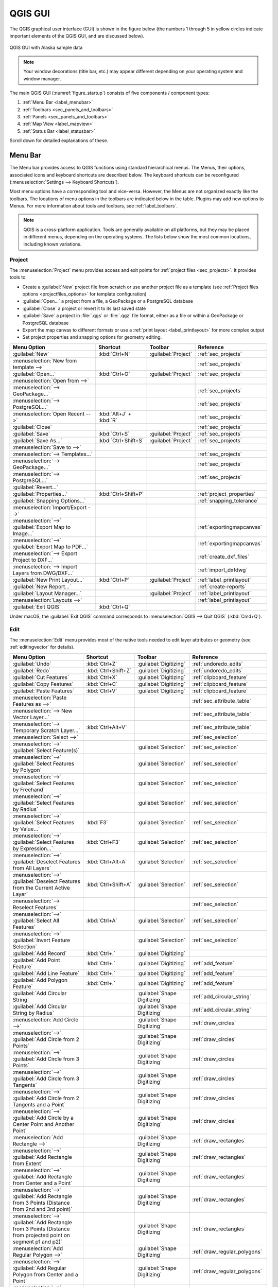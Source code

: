 .. Purpose: This chapter aims to describe only the interface of the default
.. QGIS interface. Details should be written in other parts with a link toward it.

.. _`label_qgismainwindow`:

********
QGIS GUI
********

.. only:: html

   .. contents::
      :local:

.. index::
   single: Main window

The QGIS graphical user interface (GUI) is shown in the figure below
(the numbers 1 through 5 in yellow circles indicate important
elements of the QGIS GUI, and are discussed below).

.. _figure_startup:

.. figure:: img/startup.png
   :align: center

   QGIS GUI with Alaska sample data

.. note::
   Your window decorations (title bar, etc.) may appear different
   depending on your operating system and window manager.

The main QGIS GUI (:numref:`figure_startup`) consists of five components /
component types:

#. :ref:`Menu Bar <label_menubar>`
#. :ref:`Toolbars <sec_panels_and_toolbars>`
#. :ref:`Panels <sec_panels_and_toolbars>`
#. :ref:`Map View  <label_mapview>`
#. :ref:`Status Bar <label_statusbar>`

Scroll down for detailed explanations of these.

.. index:: Menu
.. _label_menubar:

Menu Bar
========

The Menu bar provides access to QGIS functions using standard
hierarchical menus.
The Menus, their options, associated icons and keyboard shortcuts are
described below.
The keyboard shortcuts can be reconfigured
(:menuselection:`Settings --> Keyboard Shortcuts`).

Most menu options have a corresponding tool and vice-versa.
However, the Menus are not organized exactly like the toolbars.
The locations of menu options in the toolbars are indicated below
in the table.
Plugins may add new options to Menus.
For more information about tools and toolbars, see
:ref:`label_toolbars`.

.. note:: QGIS is a cross-platform application.  Tools are generally
   available on all platforms, but they may be placed in different
   menus, depending on the operating systems.
   The lists below show the most common locations, including known
   variations.

.. index:: Project

Project
-------

The :menuselection:`Project` menu provides access and exit points for
:ref:`project files <sec_projects>`. It provides tools to:

* Create a :guilabel:`New` project file from scratch or use another
  project file as a template (see
  :ref:`Project files options <projectfiles_options>` for template
  configuration)
* :guilabel:`Open...` a project from a file, a GeoPackage or a
  PostgreSQL database
* :guilabel:`Close` a project or revert it to its last saved state
* :guilabel:`Save` a project in :file:`.qgs` or :file:`.qgz` file
  format, either as a file or within a GeoPackage or PostgreSQL
  database
* Export the map canvas to different formats or use a
  :ref:`print layout <label_printlayout>` for more complex output
* Set project properties and snapping options for geometry editing.

.. list-table::
   :header-rows: 1
   :widths: 40 20 10 30
   :stub-columns: 0

   * - Menu Option
     - Shortcut
     - Toolbar
     - Reference
   * - |fileNew| :guilabel:`New`
     - :kbd:`Ctrl+N`
     - :guilabel:`Project`
     - :ref:`sec_projects`
   * - :menuselection:`New from template -->`
     -
     -
     - :ref:`sec_projects`
   * - |fileOpen| :guilabel:`Open...`
     - :kbd:`Ctrl+O`
     - :guilabel:`Project`
     - :ref:`sec_projects`
   * - :menuselection:`Open from -->`
     -
     -
     -
   * - :menuselection:`--> GeoPackage...`
     -
     -
     - :ref:`sec_projects`
   * - :menuselection:`--> PostgreSQL...`
     -
     -
     - :ref:`sec_projects`
   * - :menuselection:`Open Recent -->`
     - :kbd:`Alt+J` + :kbd:`R`
     -
     - :ref:`sec_projects`
   * - :guilabel:`Close`
     -
     -
     - :ref:`sec_projects`
   * - |fileSave| :guilabel:`Save`
     - :kbd:`Ctrl+S`
     - :guilabel:`Project`
     - :ref:`sec_projects`
   * - |fileSaveAs| :guilabel:`Save As...`
     - :kbd:`Ctrl+Shift+S`
     - :guilabel:`Project`
     - :ref:`sec_projects`
   * - :menuselection:`Save to -->`
     -
     -
     -
   * - :menuselection:`--> Templates...`
     -
     -
     - :ref:`sec_projects`
   * - :menuselection:`--> GeoPackage...`
     -
     -
     - :ref:`sec_projects`
   * - :menuselection:`--> PostgreSQL...`
     -
     -
     - :ref:`sec_projects`
   * - :guilabel:`Revert...`
     -
     -
     -
   * - :guilabel:`Properties...`
     - :kbd:`Ctrl+Shift+P`
     -
     - :ref:`project_properties`
   * - :guilabel:`Snapping Options...`
     -
     -
     - :ref:`snapping_tolerance`
   * - :menuselection:`Import/Export -->`
     -
     -
     -
   * - :menuselection:`-->` |saveMapAsImage|
       :guilabel:`Export Map to Image...`
     -
     -
     - :ref:`exportingmapcanvas`
   * - :menuselection:`-->` |saveAsPDF|
       :guilabel:`Export Map to PDF...`
     -
     -
     - :ref:`exportingmapcanvas`
   * - :menuselection:`--> Export Project to DXF...`
     -
     -
     - :ref:`create_dxf_files`
   * - :menuselection:`--> Import Layers from DWG/DXF...`
     -
     -
     - :ref:`import_dxfdwg`
   * - |newLayout| :guilabel:`New Print Layout...`
     - :kbd:`Ctrl+P`
     - :guilabel:`Project`
     - :ref:`label_printlayout`
   * - |newReport| :guilabel:`New Report...`
     -
     -
     - :ref:`create-reports`
   * - |layoutManager| :guilabel:`Layout Manager...`
     -
     - :guilabel:`Project`
     - :ref:`label_printlayout`
   * - :menuselection:`Layouts -->`
     -
     -
     - :ref:`label_printlayout`
   * - |fileExit| :guilabel:`Exit QGIS`
     - :kbd:`Ctrl+Q`
     -
     -


Under |osx| macOS, the :guilabel:`Exit QGIS` command corresponds to
:menuselection:`QGIS --> Quit QGIS` (:kbd:`Cmd+Q`).

Edit
----

The :menuselection:`Edit` menu provides most of the native tools needed
to edit layer attributes or geometry (see :ref:`editingvector` for
details).

.. list-table::
   :header-rows: 1
   :widths: 45 18 13 24
   :stub-columns: 0

   * - Menu Option
     - Shortcut
     - Toolbar
     - Reference
   * - |undo| :guilabel:`Undo`
     - :kbd:`Ctrl+Z`
     - :guilabel:`Digitizing`
     - :ref:`undoredo_edits`
   * - |redo| :guilabel:`Redo`
     - :kbd:`Ctrl+Shift+Z`
     - :guilabel:`Digitizing`
     - :ref:`undoredo_edits`
   * - |editCut| :guilabel:`Cut Features`
     - :kbd:`Ctrl+X`
     - :guilabel:`Digitizing`
     - :ref:`clipboard_feature`
   * - |editCopy| :guilabel:`Copy Features`
     - :kbd:`Ctrl+C`
     - :guilabel:`Digitizing`
     - :ref:`clipboard_feature`
   * - |editPaste| :guilabel:`Paste Features`
     - :kbd:`Ctrl+V`
     - :guilabel:`Digitizing`
     - :ref:`clipboard_feature`
   * - :menuselection:`Paste Features as -->`
     -
     -
     - :ref:`sec_attribute_table`
   * - :menuselection:`--> New Vector Layer...`
     -
     -
     - :ref:`sec_attribute_table`
   * - :menuselection:`--> Temporary Scratch Layer...`
     - :kbd:`Ctrl+Alt+V`
     -
     - :ref:`sec_attribute_table`
   * - :menuselection:`Select -->`
     -
     -
     - :ref:`sec_selection`
   * - :menuselection:`-->`
       |selectRectangle| :guilabel:`Select Feature(s)`
     -
     - :guilabel:`Selection`
     - :ref:`sec_selection`
   * - :menuselection:`-->`
       |selectPolygon| :guilabel:`Select Features by Polygon`
     -
     - :guilabel:`Selection`
     - :ref:`sec_selection`
   * - :menuselection:`-->`
       |selectFreehand| :guilabel:`Select Features by Freehand`
     -
     - :guilabel:`Selection`
     - :ref:`sec_selection`
   * - :menuselection:`-->`
       |selectRadius| :guilabel:`Select Features by Radius`
     -
     - :guilabel:`Selection`
     - :ref:`sec_selection`
   * - :menuselection:`-->`
       |formSelect| :guilabel:`Select Features by Value...`
     - :kbd:`F3`
     - :guilabel:`Selection`
     - :ref:`sec_selection`
   * - :menuselection:`-->` |expressionSelect|
       :guilabel:`Select Features by Expression...`
     - :kbd:`Ctrl+F3`
     - :guilabel:`Selection`
     - :ref:`sec_selection`
   * - :menuselection:`-->`
       |deselectAll| :guilabel:`Deselect Features from All Layers`
     - :kbd:`Ctrl+Alt+A`
     - :guilabel:`Selection`
     - :ref:`sec_selection`
   * - :menuselection:`-->`
       |deselectActiveLayer| :guilabel:`Deselect Features from the Current Active Layer`
     - :kbd:`Ctrl+Shift+A`
     - :guilabel:`Selection`
     - :ref:`sec_selection`
   * - :menuselection:`--> Reselect Features`
     -
     -
     - :ref:`sec_selection`
   * - :menuselection:`-->`
       |selectAll| :guilabel:`Select All Features`
     - :kbd:`Ctrl+A`
     - :guilabel:`Selection`
     - :ref:`sec_selection`
   * - :menuselection:`-->`
       |invertSelection| :guilabel:`Invert Feature Selection`
     -
     - :guilabel:`Selection`
     - :ref:`sec_selection`
   * - |newTableRow| :guilabel:`Add Record`
     - :kbd:`Ctrl+.`
     - :guilabel:`Digitizing`
     -
   * - |capturePoint| :guilabel:`Add Point Feature`
     - :kbd:`Ctrl+.`
     - :guilabel:`Digitizing`
     - :ref:`add_feature`
   * - |capturePoint| :guilabel:`Add Line Feature`
     - :kbd:`Ctrl+.`
     - :guilabel:`Digitizing`
     - :ref:`add_feature`
   * - |capturePolygon| :guilabel:`Add Polygon Feature`
     - :kbd:`Ctrl+.`
     - :guilabel:`Digitizing`
     - :ref:`add_feature`
   * - |circularStringCurvePoint| :guilabel:`Add Circular String`
     -
     - :guilabel:`Shape Digitizing`
     - :ref:`add_circular_string`
   * - |circularStringRadius| :guilabel:`Add Circular String by Radius`
     -
     - :guilabel:`Shape Digitizing`
     - :ref:`add_circular_string`
   * - :menuselection:`Add Circle -->`
     -
     - :guilabel:`Shape Digitizing`
     - :ref:`draw_circles`
   * - :menuselection:`-->`
       |circle2Points| :guilabel:`Add Circle from 2 Points`
     -
     - :guilabel:`Shape Digitizing`
     - :ref:`draw_circles`
   * - :menuselection:`-->`
       |circle3Points| :guilabel:`Add Circle from 3 Points`
     -
     - :guilabel:`Shape Digitizing`
     - :ref:`draw_circles`
   * - :menuselection:`-->`
       |circle3Tangents| :guilabel:`Add Circle from 3 Tangents`
     -
     - :guilabel:`Shape Digitizing`
     - :ref:`draw_circles`
   * - :menuselection:`-->`
       |circle2TangentsPoint|
       :guilabel:`Add Circle from 2 Tangents and a Point`
     -
     - :guilabel:`Shape Digitizing`
     - :ref:`draw_circles`
   * - :menuselection:`-->`
       |circleCenterPoint|
       :guilabel:`Add Circle by a Center Point and Another Point`
     -
     - :guilabel:`Shape Digitizing`
     - :ref:`draw_circles`
   * - :menuselection:`Add Rectangle -->`
     -
     - :guilabel:`Shape Digitizing`
     - :ref:`draw_rectangles`
   * - :menuselection:`-->`
       |rectangleExtent| :guilabel:`Add Rectangle from Extent`
     -
     - :guilabel:`Shape Digitizing`
     - :ref:`draw_rectangles`
   * - :menuselection:`-->`
       |rectangleCenter|
       :guilabel:`Add Rectangle from Center and a Point`
     -
     - :guilabel:`Shape Digitizing`
     - :ref:`draw_rectangles`
   * - :menuselection:`-->`
       |rectangle3PointsProjected|
       :guilabel:`Add Rectangle from 3 Points (Distance from 2nd
       and 3rd point)`
     -
     - :guilabel:`Shape Digitizing`
     - :ref:`draw_rectangles`
   * - :menuselection:`-->`
       |rectangle3PointsDistance|
       :guilabel:`Add Rectangle from 3 Points (Distance from
       projected point on segment p1 and p2)`
     -
     - :guilabel:`Shape Digitizing`
     - :ref:`draw_rectangles`
   * - :menuselection:`Add Regular Polygon -->`
     -
     - :guilabel:`Shape Digitizing`
     - :ref:`draw_regular_polygons`
   * - :menuselection:`-->`
       |regularPolygonCenterPoint|
       :guilabel:`Add Regular Polygon from Center and a Point`
     -
     - :guilabel:`Shape Digitizing`
     - :ref:`draw_regular_polygons`
   * - :menuselection:`-->`
       |regularPolygonCenterCorner|
       :guilabel:`Add Regular Polygon from Center and a Corner`
     -
     - :guilabel:`Shape Digitizing`
     - :ref:`draw_regular_polygons`
   * - :menuselection:`-->`
       |regularPolygon2Points|
       :guilabel:`Add Regular Polygon from 2 Points`
     -
     - :guilabel:`Shape Digitizing`
     - :ref:`draw_regular_polygons`
   * - :menuselection:`Add Ellipse -->`
     -
     - :guilabel:`Shape Digitizing`
     - :ref:`draw_ellipses`
   * - :menuselection:`-->`
       |ellipseCenter2Points|
       :guilabel:`Add Ellipse from Center and 2 Points`
     -
     - :guilabel:`Shape Digitizing`
     - :ref:`draw_ellipses`
   * - :menuselection:`-->`
       |ellipseCenterPoint|
       :guilabel:`Add Ellipse from Center and a Point`
     -
     - :guilabel:`Shape Digitizing`
     - :ref:`draw_ellipses`
   * - :menuselection:`-->`
       |ellipseExtent| :guilabel:`Add Ellipse from Extent`
     -
     - :guilabel:`Shape Digitizing`
     - :ref:`draw_ellipses`
   * - :menuselection:`-->`
       |ellipseFoci| :guilabel:`Add Ellipse from Foci`
     -
     - :guilabel:`Shape Digitizing`
     - :ref:`draw_ellipses`
   * - :menuselection:`Add Annotation -->`
     -
     -
     - :ref:`sec_annotations`
   * - |textAnnotation| :menuselection:`--> Text Annotation`
     -
     - :guilabel:`Attributes`
     - :ref:`sec_annotations`
   * - |formAnnotation| :menuselection:`--> Form Annotation`
     -
     - :guilabel:`Attributes`
     - :ref:`sec_annotations`
   * - |htmlAnnotation| :menuselection:`--> HTML Annotation`
     -
     - :guilabel:`Attributes`
     - :ref:`sec_annotations`
   * - |svgAnnotation| :menuselection:`--> SVG Annotation`
     -
     - :guilabel:`Attributes`
     - :ref:`sec_annotations`
   * - |moveFeature| :guilabel:`Move Feature(s)`
     -
     - :guilabel:`Advanced Digitizing`
     - :ref:`move_feature`
   * - |moveFeatureCopy| :guilabel:`Copy and Move Feature(s)`
     -
     - :guilabel:`Advanced Digitizing`
     - :ref:`move_feature`
   * - |deleteSelectedFeatures| :guilabel:`Delete Selected`
     -
     - :guilabel:`Digitizing`
     - :ref:`delete_feature`
   * - |multiEdit| :guilabel:`Modify Attributes of Selected Features`
     -
     - :guilabel:`Digitizing`
     - :ref:`calculate_fields_values`
   * - |rotateFeature| :guilabel:`Rotate Feature(s)`
     -
     - :guilabel:`Advanced Digitizing`
     - :ref:`rotate_feature`
   * - |simplifyFeatures| :guilabel:`Simplify Feature`
     -
     - :guilabel:`Advanced Digitizing`
     - :ref:`simplify_feature`
   * - |addRing| :guilabel:`Add Ring`
     -
     - :guilabel:`Advanced Digitizing`
     - :ref:`add_ring`
   * - |addPart| :guilabel:`Add Part`
     -
     - :guilabel:`Advanced Digitizing`
     - :ref:`add_part`
   * - |fillRing| :guilabel:`Fill Ring`
     -
     - :guilabel:`Advanced Digitizing`
     - :ref:`fill_ring`
   * - |deleteRing| :guilabel:`Delete Ring`
     -
     - :guilabel:`Advanced Digitizing`
     - :ref:`delete_ring`
   * - |deletePart| :guilabel:`Delete Part`
     -
     - :guilabel:`Advanced Digitizing`
     - :ref:`delete_part`
   * - |reshape| :guilabel:`Reshape Features`
     -
     - :guilabel:`Advanced Digitizing`
     - :ref:`reshape_feature`
   * - |offsetCurve| :guilabel:`Offset Curve`
     -
     - :guilabel:`Advanced Digitizing`
     - :ref:`offset_curve`
   * - |splitFeatures| :guilabel:`Split Features`
     -
     - :guilabel:`Advanced Digitizing`
     - :ref:`split_feature`
   * - |splitParts| :guilabel:`Split Parts`
     -
     - :guilabel:`Advanced Digitizing`
     - :ref:`split_part`
   * - |mergeFeatures| :guilabel:`Merge Selected Features`
     -
     - :guilabel:`Advanced Digitizing`
     - :ref:`mergeselectedfeatures`
   * - |mergeFeatAttributes|
       :guilabel:`Merge Attributes of Selected Features`
     -
     - :guilabel:`Advanced Digitizing`
     - :ref:`mergeattributesfeatures`
   * - |vertexTool| :guilabel:`Vertex Tool (All Layers)`
     -
     - :guilabel:`Digitizing`
     - :ref:`vertex_tool`
   * - |vertexToolActiveLayer| :guilabel:`Vertex Tool (Current Layer)`
     -
     - :guilabel:`Digitizing`
     - :ref:`vertex_tool`
   * - |rotatePointSymbols| :guilabel:`Rotate Point Symbols`
     -
     - :guilabel:`Advanced Digitizing`
     - :ref:`rotate_symbol`
   * - |offsetPointSymbols| :guilabel:`Offset Point Symbols`
     -
     - :guilabel:`Advanced Digitizing`
     - :ref:`offset_symbol`
   * - |reverseLine| :guilabel:`Reverse Line`
     -
     - :guilabel:`Advanced Digitizing`
     - :ref:`reverse_line`
   * - |trimExtend| :guilabel:`Trim/extend Feature`
     -
     - :guilabel:`Advanced Digitizing`
     - :ref:`trim_extend_feature`


Tools that depend on the selected layer geometry type i.e. point,
polyline or polygon, are activated accordingly:

.. list-table::
   :header-rows: 1
   :widths: 40 15 15 15

   * - Menu Option
     - Point
     - Polyline
     - Polygon
   * - :guilabel:`Move Feature(s)`
     - |moveFeaturePoint|
     - |moveFeatureLine|
     - |moveFeature|
   * - :guilabel:`Copy and Move Feature(s)`
     - |moveFeatureCopyPoint|
     - |moveFeatureCopyLine|
     - |moveFeatureCopy|


.. _view_menu:

View
----

The map is rendered in map views. You can interact with these
views using the :menuselection:`View` tools (see :ref:`working_canvas`
for more information). For example, you can:

* Create new 2D or 3D map views next to the main map canvas
* :ref:`Zoom or pan <zoom_pan>` to any place
* Query displayed features' attributes or geometry
* Enhance the map view with preview modes, annotations or decorations
* Access any panel or toolbar

The menu also allows you to reorganize the QGIS interface itself using
actions like:

* :guilabel:`Toggle Full Screen Mode`: covers the whole screen
  while hiding the title bar
* :guilabel:`Toggle Panel Visibility`: shows or hides enabled
  :ref:`panels <panels_tools>` - useful when digitizing features (for
  maximum canvas visibility) as well as for (projected/recorded)
  presentations using QGIS' main canvas
* :guilabel:`Toggle Map Only`: hides panels, toolbars, menus and status
  bar and only shows the map canvas. Combined with the full screen
  option, it makes your screen display only the map


.. list-table::
   :header-rows: 1
   :widths: 42 22 12 24
   :stub-columns: 0

   * - Menu Option
     - Shortcut
     - Toolbar
     - Reference
   * - |newMap| :guilabel:`New Map View`
     - :kbd:`Ctrl+M`
     -
     - :ref:`label_mapview`
   * - |new3DMap| :guilabel:`New 3D Map View`
     - :kbd:`Ctrl+Alt+M`
     -
     - :ref:`label_3dmapview`
   * - |pan| :guilabel:`Pan Map`
     -
     - :guilabel:`Map Navigation`
     - :ref:`zoom_pan`
   * - |panToSelected| :guilabel:`Pan Map to Selection`
     -
     - :guilabel:`Map Navigation`
     -
   * - |zoomIn| :guilabel:`Zoom In`
     - :kbd:`Ctrl+Alt++`
     - :guilabel:`Map Navigation`
     - :ref:`zoom_pan`
   * - |zoomOut| :guilabel:`Zoom Out`
     - :kbd:`Ctrl+Alt+-`
     - :guilabel:`Map Navigation`
     - :ref:`zoom_pan`
   * - |identify| :guilabel:`Identify Features`
     - :kbd:`Ctrl+Shift+I`
     - :guilabel:`Attributes`
     - :ref:`identify`
   * - :menuselection:`Measure -->`
     -
     - :guilabel:`Attributes`
     - :ref:`sec_measure`
   * - :menuselection:`-->` |measure|
       :guilabel:`Measure Line`
     - :kbd:`Ctrl+Shift+M`
     - :guilabel:`Attributes`
     - :ref:`sec_measure`
   * - :menuselection:`-->` |measureArea|
       :guilabel:`Measure Area`
     - :kbd:`Ctrl+Shift+J`
     - :guilabel:`Attributes`
     - :ref:`sec_measure`
   * - :menuselection:`-->` |measureAngle|
       :guilabel:`Measure Angle`
     -
     - :guilabel:`Attributes`
     - :ref:`sec_measure`
   * - |sum| :guilabel:`Statistical Summary`
     -
     - :guilabel:`Attributes`
     - :ref:`statistical_summary`
   * - |zoomFullExtent| :guilabel:`Zoom Full`
     - :kbd:`Ctrl+Shift+F`
     - :guilabel:`Map Navigation`
     -
   * - |zoomToSelected| :guilabel:`Zoom To Selection`
     - :kbd:`Ctrl+J`
     - :guilabel:`Map Navigation`
     -
   * - |zoomToLayer| :guilabel:`Zoom To Layer`
     -
     - :guilabel:`Map Navigation`
     -
   * - |zoomActual| :guilabel:`Zoom To Native Resolution (100%)`
     -
     - :guilabel:`Map Navigation`
     -
   * - |zoomLast| :guilabel:`Zoom Last`
     -
     - :guilabel:`Map Navigation`
     -
   * - |zoomNext| :guilabel:`Zoom Next`
     -
     - :guilabel:`Map Navigation`
     -
   * - :menuselection:`Decorations -->`
     - :kbd:`Alt+V` + :kbd:`D`
     -
     - :ref:`decorations`
   * - :menuselection:`-->` |addGrid|
       :guilabel:`Grid...`
     -
     -
     - :ref:`grid_decoration`
   * - :menuselection:`-->` |scaleBar|
       :guilabel:`Scale Bar...`
     -
     -
     - :ref:`scalebar_decoration`
   * - :menuselection:`-->` |addImage|
       :guilabel:`Image...`
     -
     -
     - :ref:`image_decoration`
   * - :menuselection:`-->` |northArrow|
       :guilabel:`North Arrow...`
     -
     -
     - :ref:`northarrow_decoration`
   * - :menuselection:`-->` |titleLabel|
       :guilabel:`Title Label...`
     -
     -
     - :ref:`title_label_decoration`
   * - :menuselection:`-->` |copyrightLabel|
       :guilabel:`Copyright Label...`
     -
     -
     - :ref:`copyright_decoration`
   * - :menuselection:`-->` |addMap|
       :guilabel:`Layout Extents...`
     -
     -
     - :ref:`layoutextents_decoration`
   * - :menuselection:`Preview mode -->`
     -
     -
     -
   * - :menuselection:`--> Normal`
     -
     -
     -
   * - :menuselection:`--> Simulate Photocopy (Grayscale)`
     -
     -
     -
   * - :menuselection:`--> Simulate Fax (Mono)`
     -
     -
     -
   * - :menuselection:`--> Simulate Color Blindness (Protanope)`
     -
     -
     -
   * - :menuselection:`--> Simulate Color Blindness (Deuteronope)`
     -
     -
     -
   * - |mapTips| :guilabel:`Show Map Tips`
     -
     - :guilabel:`Attributes`
     - :ref:`maptips`
   * - |newBookmark| :guilabel:`New Spatial Bookmark...`
     - :kbd:`Ctrl+B`
     - :guilabel:`Map Navigation`
     - :ref:`sec_bookmarks`
   * - |showBookmarks| :guilabel:`Show Spatial Bookmarks`
     - :kbd:`Ctrl+Shift+B`
     - :guilabel:`Map Navigation`
     - :ref:`sec_bookmarks`
   * - |showBookmarks| :guilabel:`Show Spatial Bookmark Manager`
     -
     -
     - :ref:`sec_bookmarks`
   * - |refresh| :guilabel:`Refresh`
     - :kbd:`F5`
     - :guilabel:`Map Navigation`
     -
   * - |showAllLayers| :guilabel:`Show All Layers`
     - :kbd:`Ctrl+Shift+U`
     -
     - :ref:`label_legend`
   * - |hideAllLayers| :guilabel:`Hide All Layers`
     - :kbd:`Ctrl+Shift+H`
     -
     - :ref:`label_legend`
   * - |showSelectedLayers| :guilabel:`Show Selected Layers`
     -
     -
     - :ref:`label_legend`
   * - |hideSelectedLayers| :guilabel:`Hide Selected Layers`
     -
     -
     - :ref:`label_legend`
   * - |toggleSelectedLayers| :guilabel:`Toggle Selected Layers`
     -
     -
     - :ref:`label_legend`
   * - :guilabel:`Toogle Selected Layers Independently`
     -
     -
     - :ref:`label_legend`
   * - |hideDeselectedLayers| :guilabel:`Hide Deselected Layers`
     -
     -
     - :ref:`label_legend`
   * - :menuselection:`Panels -->`
     -
     -
     - :ref:`sec_panels_and_toolbars`
   * - :menuselection:`--> Advanced Digitizing`
     -
     -
     - :ref:`advanced_digitizing_panel`
   * - :menuselection:`--> Browser`
     -
     -
     - :ref:`browser_panel`
   * - :menuselection:`--> Browser (2)`
     -
     -
     - :ref:`browser_panel`
   * - :menuselection:`--> GPS Information`
     -
     -
     - :ref:`sec_gpstracking`
   * - :menuselection:`--> GRASS Tools`
     -
     -
     - :ref:`sec_grass`
   * - :menuselection:`--> Layer Order`
     -
     -
     - :ref:`layer_order`
   * - :menuselection:`--> Layer Styling`
     -
     -
     - :ref:`layer_styling_panel`
   * - :menuselection:`--> Layers`
     -
     -
     - :ref:`label_legend`
   * - :menuselection:`--> Log Messages`
     -
     -
     - :ref:`log_message_panel`
   * - :menuselection:`--> Overview`
     -
     -
     - :ref:`overview_panels`
   * - :menuselection:`--> Processing Toolbox`
     -
     -
     - :ref:`processing.toolbox`
   * - :menuselection:`--> Results Viewer`
     -
     -
     - :ref:`processing.toolbox`
   * - :menuselection:`--> Snapping and Digitizing Options`
     -
     -
     - :ref:`snapping_tolerance`
   * - :menuselection:`--> Spatial Bookmark Manager`
     -
     -
     - :ref:`sec_bookmarks`
   * - :menuselection:`--> Statistics`
     -
     -
     - :ref:`statistical_summary`
   * - :menuselection:`--> Tile Scale`
     -
     -
     - :ref:`tilesets`
   * - :menuselection:`--> Undo/Redo`
     -
     -
     - :ref:`undo_redo_panel`
   * - :menuselection:`Toolbars -->`
     -
     -
     - :ref:`sec_panels_and_toolbars`
   * - :menuselection:`--> Advanced Digitizing Toolbar`
     -
     -
     - :ref:`sec_advanced_edit`
   * - :menuselection:`--> Attributes Toolbar`
     -
     -
     -
   * - :menuselection:`--> Data Source Manager Toolbar`
     -
     -
     - :ref:`manage_data_source`
   * - :menuselection:`--> Database Toolbar`
     -
     -
     -
   * - :menuselection:`--> Digitizing Toolbar`
     -
     -
     - :ref:`sec_edit_existing_layer`
   * - :menuselection:`--> Help Toolbar`
     -
     -
     -
   * - :menuselection:`--> Label Toolbar`
     -
     -
     - :ref:`label_toolbar`
   * - :menuselection:`--> Manage Layers Toolbar`
     -
     -
     - :ref:`manage_data_source`
   * - :menuselection:`--> Map Navigation Toolbar`
     -
     -
     -
   * - :menuselection:`--> Plugins Toolbar`
     -
     -
     - :ref:`plugins.index`
   * - :menuselection:`--> Project Toolbar`
     -
     -
     -
   * - :menuselection:`--> Raster Toolbar`
     -
     -
     -
   * - :menuselection:`--> Selection Toolbar`
     -
     -
     - :ref:`sec_selection`
   * - :menuselection:`--> Shape Digitizing Toolbar`
     -
     -
     - :ref:`shape_edit`
   * - :menuselection:`--> Snapping Toolbar`
     -
     -
     - :ref:`snapping_tolerance`
   * - :menuselection:`--> Vector Toolbar`
     -
     -
     -
   * - :menuselection:`--> Web Toolbar`
     -
     -
     -
   * - :menuselection:`--> GRASS`
     -
     -
     - :ref:`sec_grass`
   * - :guilabel:`Toggle Full Screen Mode`
     - :kbd:`F11`
     -
     -
   * - :guilabel:`Toggle Panel Visibility`
     - :kbd:`Ctrl+Tab`
     -
     -
   * - :guilabel:`Toggle Map Only`
     - :kbd:`Ctrl+Shift+Tab`
     -
     -


Under |kde| Linux KDE, :menuselection:`Panels -->`,
:menuselection:`Toolbars -->` and :guilabel:`Toggle Full Screen Mode`
are in the :menuselection:`Settings` menu.

Layer
-----

The :menuselection:`Layer` menu provides a large set of tools to
:ref:`create <sec_create_vector>` new data sources,
:ref:`add <opening_data>` them to a project or
:ref:`save modifications <sec_edit_existing_layer>` to them.
Using the same data sources, you can also:

* :guilabel:`Duplicate` a layer to generate a copy where you can
  modify the name, style (symbology, labels, ...), joins, ...
  The copy uses the same data source as the original.
* :guilabel:`Copy` and :guilabel:`Paste` layers or groups from one
  project to another as a new instance whose properties can be
  modified independently.
  As for *Duplicate*, the layers are still based on the same data source.
* or :guilabel:`Embed Layers and Groups...` from another project, as
  read-only copies which you cannot modify (see :ref:`nesting_projects`)

The :menuselection:`Layer` menu also contains tools to configure,
copy or paste layer properties (style, scale, CRS...).


.. list-table::
   :header-rows: 1
   :widths: 37 18 18 27
   :stub-columns: 0

   * - Menu Option
     - Shortcut
     - Toolbar
     - Reference
   * - |dataSourceManager| :guilabel:`Data Source Manager`
     - :kbd:`Ctrl+L`
     - :guilabel:`Data Source Manager`
     - :ref:`Opening Data <datasourcemanager>`
   * - :menuselection:`Create Layer -->`
     -
     -
     - :ref:`sec_create_vector`
   * - :menuselection:`-->` |newGeoPackageLayer|
       :guilabel:`New GeoPackage Layer...`
     - :kbd:`Ctrl+Shift+N`
     - :guilabel:`Data Source Manager`
     - :ref:`vector_create_geopackage`
   * - :menuselection:`-->` |newVectorLayer|
       :guilabel:`New Shapefile Layer...`
     -
     - :guilabel:`Data Source Manager`
     - :ref:`vector_create_shapefile`
   * - :menuselection:`-->` |newSpatiaLiteLayer|
       :guilabel:`New SpatiaLite Layer...`
     -
     - :guilabel:`Data Source Manager`
     - :ref:`vector_create_spatialite`
   * - :menuselection:`-->` |createMemory|
       :guilabel:`New Temporary Scratch Layer...`
     -
     - :guilabel:`Data Source Manager`
     - :ref:`vector_new_scratch_layer`
   * - :menuselection:`-->` |newVirtualLayer|
       :guilabel:`New Virtual Layer...`
     -
     - :guilabel:`Data Source Manager`
     - :ref:`vector_virtual_layers`
   * - :menuselection:`Add Layer -->`
     -
     -
     - :ref:`opening_data`
   * - :menuselection:`-->` |addOgrLayer|
       :guilabel:`Add Vector Layer......`
     - :kbd:`Ctrl+Shift+V`
     - :guilabel:`Manage Layers`
     - :ref:`loading_file`
   * - :menuselection:`-->` |addRasterLayer|
       :guilabel:`Add Raster Layer...`
     - :kbd:`Ctrl+Shift+R`
     - :guilabel:`Manage Layers`
     - :ref:`loading_file`
   * - :menuselection:`-->` |addMeshLayer|
       :guilabel:`Add Mesh Layer...`
     -
     - :guilabel:`Manage Layers`
     - :ref:`mesh_loading`
   * - :menuselection:`-->` |addDelimitedTextLayer|
       :guilabel:`Add Delimited Text Layer...`
     - :kbd:`Ctrl+Shift+T`
     - :guilabel:`Manage Layers`
     - :ref:`vector_loading_csv`
   * - :menuselection:`-->` |addPostgisLayer|
       :guilabel:`Add PostGIS Layer...`
     - :kbd:`Ctrl+Shift+D`
     - :guilabel:`Manage Layers`
     - :ref:`db_tools`
   * - :menuselection:`-->` |addSpatiaLiteLayer|
       :guilabel:`Add SpatiaLite Layer...`
     - :kbd:`Ctrl+Shift+L`
     - :guilabel:`Manage Layers`
     - :ref:`label_spatialite`
   * - :menuselection:`-->` |addMssqlLayer|
       :guilabel:`Add MSSQL Spatial Layer...`
     -
     - :guilabel:`Manage Layers`
     - :ref:`db_tools`
   * - :menuselection:`-->` |addOracleLayer|
       :guilabel:`Add Oracle Spatial Layer...`
     -
     - :guilabel:`Manage Layers`
     - :ref:`db_tools`
   * - :menuselection:`-->` |addDb2Layer|
       :guilabel:`Add DB2 Spatial Layer...`
     - :kbd:`Ctrl+Shift+2`
     - :guilabel:`Manage Layers`
     - :ref:`db_tools`
   * - :menuselection:`-->` |addVirtualLayer|
       :guilabel:`Add/Edit Virtual Layer...`
     -
     - :guilabel:`Manage Layers`
     - :ref:`vector_virtual_layers`
   * - :menuselection:`-->` |addWmsLayer|
       :guilabel:`Add WMS/WMTS Layer...`
     - :kbd:`Ctrl+Shift+W`
     - :guilabel:`Manage Layers`
     - :ref:`ogc-wms-layers`
   * - :menuselection:`-->` |addXyzLayer|
       :guilabel:`Add XYZ Layer...`
     -
     -
     - :ref:`xyz_tile`
   * - :menuselection:`-->` |addAmsLayer|
       :guilabel:`Add ArcGIS Map Service Layer...`
     -
     - :guilabel:`Manage Layers`
     -
   * - :menuselection:`-->` |addWcsLayer|
       :guilabel:`Add WCS Layer...`
     -
     - :guilabel:`Manage Layers`
     - :ref:`ogc-wcs`
   * - :menuselection:`-->` |addWfsLayer|
       :guilabel:`Add WFS Layer...`
     -
     - :guilabel:`Manage Layers`
     - :ref:`ogc-wfs`
   * - :menuselection:`-->` |addAfsLayer|
       :guilabel:`Add ArcGIS Feature Service Layer...`
     -
     - :guilabel:`Manage Layers`
     -
   * - :menuselection:`-->` |addVectorTileLayer|
       :guilabel:`Add Vector Tile Layer...`
     -
     -
     -
   * - :guilabel:`Embed Layers and Groups...`
     -
     -
     - :ref:`nesting_projects`
   * - :guilabel:`Add from Layer Definition File...`
     -
     -
     - :ref:`layer_definition_file`
   * - |editCopy| :guilabel:`Copy Style`
     -
     -
     - :ref:`save_layer_property`
   * - |editPaste| :guilabel:`Paste Style`
     -
     -
     - :ref:`save_layer_property`
   * - |editCopy| :guilabel:`Copy Layer`
     -
     -
     -
   * - |editPaste| :guilabel:`Paste Layer/Group`
     -
     -
     -
   * - |openTable| :guilabel:`Open Attribute Table`
     - :kbd:`F6`
     - :guilabel:`Attributes`
     - :ref:`sec_attribute_table`
   * - |toggleEditing| :guilabel:`Toggle Editing`
     -
     - :guilabel:`Digitizing`
     - :ref:`sec_edit_existing_layer`
   * - |fileSave| :guilabel:`Save Layer Edits`
     -
     - :guilabel:`Digitizing`
     - :ref:`save_feature_edits`
   * - |allEdits| :menuselection:`Current Edits -->`
     -
     - :guilabel:`Digitizing`
     - :ref:`save_feature_edits`
   * - :menuselection:`--> Save for Selected Layer(s)`
     -
     - :guilabel:`Digitizing`
     - :ref:`save_feature_edits`
   * - :menuselection:`--> Rollback for Selected Layer(s)`
     -
     - :guilabel:`Digitizing`
     - :ref:`save_feature_edits`
   * - :menuselection:`--> Cancel for Selected Layer(s)`
     -
     - :guilabel:`Digitizing`
     - :ref:`save_feature_edits`
   * - :menuselection:`--> Save for all Layers`
     -
     - :guilabel:`Digitizing`
     - :ref:`save_feature_edits`
   * - :menuselection:`--> Rollback for all Layers`
     -
     - :guilabel:`Digitizing`
     - :ref:`save_feature_edits`
   * - :menuselection:`--> Cancel for all Layers`
     -
     - :guilabel:`Digitizing`
     - :ref:`save_feature_edits`
   * - :guilabel:`Save As...`
     -
     -
     - :ref:`general_saveas`
   * - :guilabel:`Save As Layer Definition File...`
     -
     -
     - :ref:`layer_definition_file`
   * - |removeLayer| :guilabel:`Remove Layer/Group`
     - :kbd:`Ctrl+D`
     -
     -
   * - |duplicateLayer| :guilabel:`Duplicate Layer(s)`
     -
     -
     -
   * - :guilabel:`Set Scale Visibility of Layer(s)`
     -
     -
     -
   * - :guilabel:`Set CRS of Layer(s)`
     - :kbd:`Ctrl+Shift+C`
     -
     - :ref:`layer_crs`
   * - :guilabel:`Set Project CRS from Layer`
     -
     -
     - :ref:`project_crs`
   * - :guilabel:`Layer Properties...`
     -
     -
     - :ref:`vector_properties_dialog`,
       :ref:`raster_properties_dialog`,
       :ref:`label_meshproperties`
   * - :guilabel:`Filter...`
     - :kbd:`Ctrl+F`
     -
     - :ref:`vector_query_builder`
   * - |labeling| :guilabel:`Labeling`
     -
     -
     - :ref:`vector_labels_tab`
   * - |inOverview| :guilabel:`Show in Overview`
     -
     -
     - :ref:`overview_panels`
   * - |addAllToOverview| :guilabel:`Show All in Overview`
     -
     -
     - :ref:`overview_panels`
   * - |removeAllOVerview| :guilabel:`Hide All from Overview`
     -
     -
     - :ref:`overview_panels`


Settings
--------

.. list-table::
   :header-rows: 1
   :widths: 50 50

   * - Menu Option
     - Reference
   * - :menuselection:`User Profiles -->`
     - :ref:`user_profiles`
   * - :menuselection:`--> default`
     - :ref:`user_profiles`
   * - :menuselection:`--> Open Active Profile Folder`
     - :ref:`user_profiles`
   * - :menuselection:`--> New Profile...`
     - :ref:`user_profiles`
   * - |styleManager| :guilabel:`Style Manager...`
     - :ref:`vector_style_manager`
   * - |customProjection| :guilabel:`Custom Projections...`
     - :ref:`sec_custom_projections`
   * - |keyboardShortcuts| :guilabel:`Keyboard Shortcuts...`
     - :ref:`shortcuts`
   * - |interfaceCustomization|
       :guilabel:`Interface Customization...`
     - :ref:`sec_customization`
   * - |options| :guilabel:`Options...`
     - :ref:`gui_options`


Under |kde| Linux KDE, you'll find more tools in the
:menuselection:`Settings` menu such as :menuselection:`Panels -->`,
:menuselection:`Toolbars -->` and :guilabel:`Toggle Full Screen Mode`.

Plugins
-------

.. list-table::
   :header-rows: 1
   :widths: 36 17 17 30

   * - Menu Option
     - Shortcut
     - Toolbar
     - Reference
   * - |showPluginManager| :guilabel:`Manage and Install Plugins...`
     -
     -
     - :ref:`managing_plugins`
   * - "|pythonFile| :guilabel:`Python Console`
     - :kbd:`Ctrl+Alt+P`
     - :guilabel:`Plugins`
     - :ref:`console`


When starting QGIS for the first time not all core plugins are loaded.


Vector
------

This is what the :guilabel:`Vector` menu looks like if all core plugins
are enabled.

.. list-table::
   :header-rows: 1
   :widths: 40 15 10 35
   :stub-columns: 0

   * - Menu Option
     - Shortcut
     - Toolbar
     - Reference
   * - |coordinateCapture| :guilabel:`Coordinate Capture`
     -
     - :guilabel:`Vector`
     - :ref:`coordcapt`
   * - |geometryChecker| :guilabel:`Check Geometries...`
     -
     -
     - :ref:`geometry_checker`
   * - |gpsImporter| :guilabel:`GPS Tools`
     - :kbd:`Alt+O` + :kbd:`G`
     - :guilabel:`Vector`
     - :ref:`plugin_gps`
   * - |topologyChecker| :guilabel:`Topology Checker`
     -
     - :guilabel:`Vector`
     - :ref:`topology`
   * - :menuselection:`Geoprocessing Tools -->`
     - :kbd:`Alt+O` + :kbd:`G`
     -
     -
   * - :menuselection:`--> Buffer...`
     -
     -
     - :ref:`qgisbuffer`
   * - :menuselection:`--> Clip...`
     -
     -
     - :ref:`qgisclip`
   * - :menuselection:`--> Convex Hull...`
     -
     -
     - :ref:`qgisconvexhull`
   * - :menuselection:`--> Difference...`
     -
     -
     - :ref:`qgisdifference`
   * - :menuselection:`--> Dissolve...`
     -
     -
     - :ref:`qgisdissolve`
   * - :menuselection:`--> Intersection...`
     -
     -
     - :ref:`qgisintersection`
   * - :menuselection:`--> Symmetrical Difference...`
     -
     -
     - :ref:`qgissymmetricaldifference`
   * - :menuselection:`--> Union...`
     -
     -
     - :ref:`qgisunion`
   * - :menuselection:`--> Eliminate Selected Polygons...`
     -
     -
     - :ref:`qgiseliminateselectedpolygons`
   * - :menuselection:`Geometry Tools -->`
     - :kbd:`Alt+O` + :kbd:`E`
     -
     -
   * - :menuselection:`--> Centroids...`
     -
     -
     - :ref:`qgiscentroids`
   * - :menuselection:`--> Collect Geometries...`
     -
     -
     - :ref:`qgiscollect`
   * - :menuselection:`--> Extract Vertices...`
     -
     -
     - :ref:`qgisextractvertices`
   * - :menuselection:`--> Multipart to Singleparts...`
     -
     -
     - :ref:`qgismultiparttosingleparts`
   * - :menuselection:`--> Polygons to Lines...`
     -
     -
     - :ref:`qgispolygonstolines`
   * - :menuselection:`--> Simplify...`
     -
     -
     - :ref:`qgissimplifygeometries`
   * - :menuselection:`--> Check Validity...`
     -
     -
     - :ref:`qgischeckvalidity`
   * - :menuselection:`--> Delaunay Triangulation...`
     -
     -
     - :ref:`qgisdelaunaytriangulation`
   * - :menuselection:`--> Densify by Count...`
     -
     -
     - :ref:`qgisdensifygeometries`
   * - :menuselection:`--> Add Geometry Attributes...`
     -
     -
     - :ref:`qgisexportaddgeometrycolumns`
   * - :menuselection:`--> Lines to Polygons...`
     -
     -
     - :ref:`qgislinestopolygons`
   * - :menuselection:`--> Voronoi Polygons...`
     -
     -
     - :ref:`qgisvoronoipolygons`
   * - :menuselection:`Analysis Tools -->`
     - :kbd:`Alt+O` + :kbd:`A`
     -
     -
   * - :menuselection:`--> Line Intersection...`
     -
     -
     - :ref:`qgislineintersections`
   * - :menuselection:`--> Mean Coordinate(s)...`
     -
     -
     - :ref:`qgismeancoordinates`
   * - :menuselection:`--> Basic Statistics for Fields...`
     -
     -
     - :ref:`qgisbasicstatisticsforfields`
   * - :menuselection:`--> Count Points in Polygon...`
     -
     -
     - :ref:`qgiscountpointsinpolygon`
   * - :menuselection:`--> Distance Matrix...`
     -
     -
     - :ref:`qgisdistancematrix`
   * - :menuselection:`--> List Unique Values...`
     -
     -
     - :ref:`qgislistuniquevalues`
   * - :menuselection:`--> Nearest Neighbour Analysis...`
     -
     -
     - :ref:`qgisnearestneighbouranalysis`
   * - :menuselection:`--> Sum Line Lengths...`
     -
     -
     - :ref:`qgissumlinelengths`
   * - :menuselection:`Data Management Tools -->`
     - :kbd:`Alt+O` + :kbd:`D`
     -
     -
   * - :menuselection:`--> Merge Vector Layers...`
     -
     -
     - :ref:`qgismergevectorlayers`
   * - :menuselection:`--> Reproject Layer...`
     -
     -
     - :ref:`qgisreprojectlayer`
   * - :menuselection:`--> Create Spatial Index...`
     -
     -
     - :ref:`qgiscreatespatialindex`
   * - :menuselection:`--> Join Attributes by Location...`
     -
     -
     - :ref:`qgisjoinattributesbylocation`
   * - :menuselection:`--> Split Vector Layer...`
     -
     -
     - :ref:`qgissplitvectorlayer`
   * - :menuselection:`Research Tools -->`
     - :kbd:`Alt+O` + :kbd:`R`
     -
     -
   * - :menuselection:`--> Select by Location...`
     -
     -
     - :ref:`qgisselectbylocation`
   * - :menuselection:`--> Extract Layer Extent...`
     -
     -
     - :ref:`qgispolygonfromlayerextent`
   * - :menuselection:`--> Random Points in Extent...`
     -
     -
     - :ref:`qgisrandompointsinextent`
   * - :menuselection:`--> Random Points in Layer Bounds...`
     -
     -
     - :ref:`qgisrandompointsinlayerbounds`
   * - :menuselection:`--> Random Points Inside Polygons...`
     -
     -
     - :ref:`qgisrandompointsinsidepolygons`
   * - :menuselection:`--> Random Selection...`
     -
     -
     - :ref:`qgisrandomselection`
   * - :menuselection:`--> Random Selection Within Subsets...`
     -
     -
     - :ref:`qgisrandomselectionwithinsubsets`
   * - :menuselection:`--> Regular Points...`
     -
     -
     - :ref:`qgisregularpoints`


By default, QGIS adds :ref:`Processing <sec_processing_intro>`
algorithms to the :guilabel:`Vector` menu, grouped by sub-menus.
This provides shortcuts for many common vector-based GIS tasks from
different providers.
If not all these sub-menus are available, enable the Processing plugin
in :menuselection:`Plugins --> Manage and Install Plugins...`.

Note that the list of the :guilabel:`Vector` menu tools can be extended
with any Processing algorithms or some external
:ref:`plugins <plugins>`.


Raster
------

This is what the :guilabel:`Raster` menu looks like if all core plugins
are enabled.


.. list-table::
   :header-rows: 1
   :widths: 40 15 8 38

   * - Menu Option
     - Shortcut
     - Toolbar
     - Reference
   * - |showRasterCalculator| :guilabel:`Raster calculator...`
     -
     -
     - :ref:`label_raster_calc`
   * - :guilabel:`Align Raster...`
     -
     -
     - :ref:`label_raster_align`
   * - |georefRun| :guilabel:`Georeferencer`
     - :kbd:`Alt+R` + :kbd:`G`
     - :guilabel:`Raster`
     - :ref:`georef`
   * - :menuselection:`Analysis -->`
     -
     -
     -
   * - :menuselection:`--> Aspect...`
     -
     -
     - :ref:`gdalaspect`
   * - :menuselection:`--> Fill nodata...`
     -
     -
     - :ref:`gdalfillnodata`
   * - :menuselection:`--> Grid (Moving Average)...`
     -
     -
     - :ref:`gdalgridaverage`
   * - :menuselection:`--> Grid (Data Metrics)...`
     -
     -
     - :ref:`gdalgriddatametrics`
   * - :menuselection:`--> Grid (Inverse Distance to a Power)...`
     -
     -
     - :ref:`gdalgridinversedistance`
   * - :menuselection:`--> Grid (Nearest Neighbor)...`
     -
     -
     - :ref:`gdalgridinversedistancenearestneighbor`
   * - :menuselection:`--> Hillshade...`
     -
     -
     - :ref:`gdalhillshade`
   * - :menuselection:`--> Proximity (Raster Distance)...`
     -
     -
     - :ref:`gdalproximity`
   * - :menuselection:`--> Roughness...`
     -
     -
     - :ref:`gdalroughness`
   * - :menuselection:`--> Sieve...`
     -
     -
     - :ref:`gdalsieve`
   * - :menuselection:`--> Slope...`
     -
     -
     - :ref:`gdalslope`
   * - :menuselection:`--> Topographic Position Index (TPI)...`
     -
     -
     - :ref:`gdaltpitopographicpositionindex`
   * - :menuselection:`--> Terrain Ruggedness Index (TRI)...`
     -
     -
     - :ref:`gdaltriterrainruggednessindex`
   * - :menuselection:`Projections -->`
     -
     -
     -
   * - :menuselection:`--> Assign Projection...`
     -
     -
     - :ref:`gdalassignprojection`
   * - :menuselection:`--> Extract Projection...`
     -
     -
     - :ref:`gdalextractprojection`
   * - :menuselection:`--> Warp (Reproject)...`
     -
     -
     - :ref:`gdalwarpreproject`
   * - :menuselection:`Miscellaneous -->`
     -
     -
     -
   * - :menuselection:`--> Build Virtual Raster...`
     -
     -
     - :ref:`gdalbuildvirtualraster`
   * - :menuselection:`--> Raster Information...`
     -
     -
     - :ref:`gdalgdalinfo`
   * - :menuselection:`--> Merge...`
     -
     -
     - :ref:`gdalmerge`
   * - :menuselection:`--> Build Overviews (Pyramids)...`
     -
     -
     - :ref:`gdaloverviews`
   * - :menuselection:`--> Tile Index...`
     -
     -
     - :ref:`gdaltileindex`
   * - :menuselection:`Extraction -->`
     -
     -
     -
   * - :menuselection:`--> Clip Raster by Extent...`
     -
     -
     - :ref:`gdalcliprasterbyextent`
   * - :menuselection:`--> Clip Raster by Mask Layer...`
     -
     -
     - :ref:`gdalcliprasterbymasklayer`
   * - :menuselection:`--> Contour...`
     -
     -
     - :ref:`gdalcontour`
   * - :menuselection:`Conversion -->`
     -
     -
     -
   * - :menuselection:`--> PCT to RGB...`
     -
     -
     - :ref:`gdalpcttorgb`
   * - :menuselection:`--> Polygonize (Raster to Vector)...`
     -
     -
     - :ref:`gdalpolygonize`
   * - :menuselection:`--> Rasterize (Vector to Raster)...`
     -
     -
     - :ref:`gdalrasterize`
   * - :menuselection:`--> RGB to PCT...`
     -
     -
     - :ref:`gdalrgbtopct`
   * - :menuselection:`--> Translate (Convert Format)...`
     -
     -
     - :ref:`gdaltranslate`


By default, QGIS adds :ref:`Processing <sec_processing_intro>`
algorithms to the :guilabel:`Raster` menu, grouped by sub-menus.
This provides a shortcut for many common raster-based GIS tasks
from different providers.
If not all these sub-menus are available, enable the Processing
plugin in
:menuselection:`Plugins --> Manage and Install Plugins...`.

Note that the list of the :guilabel:`Raster` menu tools can be
extended with any Processing algorithms or some external
:ref:`plugins <plugins>`.


Database
--------

This is what the :guilabel:`Database` menu looks like if all the core
plugins are enabled.
If no database plugins are enabled, there will be no
:guilabel:`Database` menu.

.. list-table::
   :header-rows: 1
   :widths: 40 15 15 30

   * - Menu Option
     - Shortcut
     - Toolbar
     - Reference
   * - :guilabel:`Offline editing...`
     - :kbd:`Alt+D` + :kbd:`O`
     -
     - :ref:`offlinedit`
   * - :menuselection:`-->`
       |offlineEditingCopy| :guilabel:`Convert to Offline Project...`
     -
     - :guilabel:`Database`
     - :ref:`offlinedit`
   * - :menuselection:`-->`
       |offlineEditingSync| :guilabel:`Synchronize`
     -
     - :guilabel:`Database`
     - :ref:`offlinedit`
   * - |dbManager| :guilabel:`DB Manager...`
     -
     - :guilabel:`Database`
     - :ref:`dbmanager`


When starting QGIS for the first time not all core plugins are loaded.


Web
---

This is what the :guilabel:`Web` menu looks like if all the core
plugins are enabled.
If no web plugins are enabled, there will be no :guilabel:`Web` menu.

.. list-table::
   :header-rows: 1
   :widths: 30 15 15 40

   * - Menu Option
     - Shortcut
     - Toolbar
     - Reference
   * - :menuselection:`MetaSearch -->`
     - :kbd:`Alt+W` + :kbd:`M`
     -
     - :ref:`metasearch`
   * - :menuselection:`-->`
       |metasearch| :guilabel:`Metasearch`
     -
     - :guilabel:`Web`
     - :ref:`metasearch`
   * - :menuselection:`--> Help`
     -
     -
     - :ref:`metasearch`


When starting QGIS for the first time not all core plugins are loaded.


Mesh
----

The :menuselection:`Mesh` menu provides tools needed to manipulate
:ref:`mesh layers <label_meshdata>`.

.. list-table::
   :header-rows: 1
   :widths: 40 15 15 30
   :stub-columns: 0

   * - Menu Option
     - Shortcut
     - Toolbar
     - Reference
   * - |showMeshCalculator| :menuselection:`Mesh Calculator...`
     -
     -
     -


Processing
----------

.. list-table::
   :header-rows: 1
   :widths: 30 20 10 40

   * - Menu Option
     - Shortcut
     - Toolbar
     - Reference
   * - |processing| :guilabel:`Toolbox`
     - :kbd:`Ctrl+Alt+T`
     -
     - :ref:`processing.toolbox`
   * - |processingModel| :guilabel:`Graphical Modeler...`
     - :kbd:`Ctrl+Alt+G`
     -
     - :ref:`processing.modeler`
   * - |processingHistory| :guilabel:`History...`
     - :kbd:`Ctrl+Alt+H`
     -
     - :ref:`processing.history`
   * - |processingResult| :guilabel:`Results Viewer`
     - :kbd:`Ctrl+Alt+R`
     -
     - :ref:`processing.results`
   * - |processSelected| :guilabel:`Edit Features In-Place`
     -
     -
     - :ref:`processing_inplace_edit`

When starting QGIS for the first time not all core plugins are loaded.

Help
----

.. list-table::
   :header-rows: 1
   :widths: 40 15 15 30

   * - Menu Option
     - Shortcut
     - Toolbar
     - Reference
   * - |helpContents| :guilabel:`Help Contents`
     - :kbd:`F1`
     - :guilabel:`Help`
     -
   * - :guilabel:`API Documentation`
     -
     -
     -
   * - :menuselection:`Plugins -->`
     -
     -
     -
   * - :guilabel:`Report an Issue`
     -
     -
     -
   * - :guilabel:`Need commercial support?`
     -
     -
     -
   * - |qgisHomePage| :guilabel:`QGIS Home Page`
     - :kbd:`Ctrl+H`
     -
     -
   * - |success| :guilabel:`Check QGIS Version`
     -
     -
     -
   * - |logo| :guilabel:`About`
     -
     -
     -
   * - |helpSponsors| :guilabel:`QGIS Sustaining Members`
     -
     -
     -


QGIS
-----

This menu is only available under |osx| macOS and contains some OS
related commands.

.. csv-table::
   :header: "Menu Option", "Shortcut"
   :widths: auto

   ":guilabel:`Preferences`"
   ":guilabel:`About QGIS`"
   ":guilabel:`Hide QGIS`"
   ":guilabel:`Show All`"
   ":guilabel:`Hide Others`"
   ":guilabel:`Quit QGIS`", ":kbd:`Cmd+Q`"


:guilabel:`Preferences` correspond to
:menuselection:`Settings --> Options`, :guilabel:`About QGIS`
corresponds to :menuselection:`Help --> About` and
:guilabel:`Quit QGIS` corresponds to
:menuselection:`Project --> Exit QGIS` for other platforms.


.. _sec_panels_and_toolbars:

Panels and Toolbars
===================

From the :menuselection:`View` menu (or |kde|
:menuselection:`Settings`), you can switch QGIS widgets
(:menuselection:`Panels -->`) and toolbars
(:menuselection:`Toolbars -->`) on and off.
To (de)activate any of them, right-click the menu bar or toolbar and
choose the item you want.
Panels and toolbars can be moved and placed wherever you like within
the QGIS interface.
The list can also be extended with the activation of :ref:`Core or
external plugins <plugins>`.


.. index:: Toolbars
.. _`label_toolbars`:

Toolbars
--------

The toolbars provide access to most of the functions in the
menus, plus additional tools for interacting with the map.
Each toolbar item has pop-up help available.
Hover your mouse over the item and a short description of the tool's
purpose will be displayed.

Every toolbar can be moved around according to your needs.
Additionally, they can be switched off using the right mouse button
context menu, or by holding the mouse over the toolbars.

.. _figure_toolbars:

.. figure:: img/toolbars.png
   :align: center

   The Toolbars menu

.. index::
   single: Toolbars; Layout

.. tip:: **Restoring toolbars**

   If you have accidentally hidden a toolbar, you can get it
   back using :menuselection:`View --> Toolbars -->` (or |kde|
   :menuselection:`Settings --> Toolbars -->`).
   If, for some reason, a toolbar (or any other widget) totally
   disappears from the interface, you'll find tips to get it back at
   :ref:`restoring initial GUI <tip_restoring_configuration>`.


.. index:: Panels
.. _panels_tools:

Panels
------

QGIS provides many panels.
Panels are special widgets that you can interact with (selecting
options, checking boxes, filling values...) to perform more complex
tasks.

.. _figure_panels:

.. figure:: img/panels.png
   :align: center

   The Panels menu

Below is a list of the default panels provided by QGIS:

* the :ref:`Advanced Digitizing Panel <advanced_digitizing_panel>`
* the :ref:`Browser Panel <browser_panel>`
* the :ref:`GPS Information Panel <sec_gpstracking>`
* the :ref:`Identify Panel <identify>`
* the :ref:`Layer Order Panel <layer_order>`
* the :ref:`Layer Styling Panel <layer_styling_panel>`
* the :ref:`Layers Panel <label_legend>`
* the :ref:`Log Messages Panel <log_message_panel>`
* the :ref:`Overview Panel <overview_panels>`
* the :ref:`Processing Toolbox <label_processing>`
* the :guilabel:`Result Viewer Panel`
* the :ref:`Spatial Bookmark Manager Panel <sec_bookmarks>`
* the :ref:`Statistics Panel <statistical_summary>`
* the :ref:`Tile Scale Panel <tilesets>`
* the :ref:`Undo/Redo Panel <undo_redo_panel>`


.. index:: Map view
.. _`label_mapview`:

Map View
========

Exploring the map view
----------------------

The map view (also called **Map canvas**) is the "business end" of
QGIS --- maps are displayed in this area, in 2D.
The map displayed in this window will reflect the rendering (symbology,
labeling, visibilities...) you applied to the layers you have loaded.
It also depends on the layers and the project's Coordinate Reference
System (CRS).

When you add a layer (see e.g. :ref:`opening_data`), QGIS automatically
looks for its CRS. If a different CRS is set by default for the project
(see :ref:`project_crs`) then the layer extent is "on-the-fly"
translated to that CRS, and the map view is zoomed to that extent if
you start with a blank QGIS project.
If there are already layers in the project, no map canvas resize is
performed, so only features falling within the current map canvas extent
will be visible.

Click on the map view and you should be able to interact with it:

* it can be panned, shifting the display to another region of the map:
  this is performed using the |pan| :sup:`Pan Map` tool, the arrow keys,
  moving the mouse while any of the :kbd:`Space` key, the middle mouse
  button or the mouse wheel is held down.
* it can be zoomed in and out, with the dedicated |zoomIn| :sup:`Zoom In`
  and |zoomIn| :sup:`Zoom Out` tools. Hold the :kbd:`Alt` key to switch from
  one tool to the other. Zooming is also performed by rolling
  the wheel forward to zoom in and backwards to zoom out.
  The zoom is centered on the mouse cursor position.

  You can customize the :guilabel:`Zoom factor` under the
  :menuselection:`Settings --> Options --> Map tools` menu.
* it can be zoomed to the full extent of all loaded layers (|zoomFullExtent|
  :sup:`Zoom Full`), to a layer extent (|zoomToLayer| :sup:`Zoom to Layer`)
  or to the extent of selected features (|zoomToSelected| :sup:`Zoom to Selection`)
* you can navigate back/forward through the canvas view history with
  the |zoomLast|:sup:`Zoom Last` and |zoomNext|:sup:`Zoom Next` buttons
  or using the back/forward mouse buttons.

By default, QGIS opens a single map view (called "main map"), which is
tightly bound to the :guilabel:`Layers` panel; the main map *automatically*
reflects the changes you do in the :guilabel:`Layers` panel area.
But it is also possible to open additional map views whose content could diverge
from the :guilabel:`Layers` panel current state. They can be of 2D or :ref:`3D
<label_3dmapview>` type, show different scale or extent, or display a different
set of the loaded layers thanks to :ref:`map themes <map_themes>`.


.. _additional_map_views:

Setting additional map views
----------------------------

To add a new map view, go to :menuselection:`View -->` |newMap|
:menuselection:`New Map View`. A new floating widget, mimicking the main map
view's rendering, is added to QGIS. You can add as many map views as you need.
They can be kept floating, placed side by side or stacked on top of each
other.

.. _figure_mapviews:

.. figure:: img/map_views.png
   :align: center
   :width: 100%

   Multiple map views with different settings

At the top of an additional map canvas, there's a toolbar with the following
capabilities:

* |zoomFullExtent| :sup:`Zoom Full`, |zoomToSelected| :sup:`Zoom to Selection`
  and |zoomToLayer| :sup:`Zoom to Layer` to navigate within the view
* |showMapTheme| :sup:`Set View Theme` to select the :ref:`map theme <map_themes>`
  to display in the map view. If set to ``(none)``, the view will follow
  the :guilabel:`Layers` panel changes.
* |options| :sup:`View settings` to configure the map view:

  * |radioButtonOn| :guilabel:`Synchronize view center with main map`:
    syncs the center of the map views without changing the scale.
    This allows you to have an overview style or magnified map which follows
    the main canvas center.
  * |radioButtonOff| :guilabel:`Synchronize view to selection`: same as
    zoom to selection
  * :guilabel:`Scale`
  * :guilabel:`Rotation`
  * :guilabel:`Magnification`
  * |unchecked| :guilabel:`Synchronize scale` with the main map scale.
    A :guilabel:`Scale factor` can then be applied, allowing you to have
    a view which is e.g. always 2x the scale of the main canvas.
  * |checkbox| :guilabel:`Show annotations`
  * |checkbox| :guilabel:`Show cursor position`
  * |unchecked| :guilabel:`Show main canvas extent`
  * |checkbox| :guilabel:`Show labels`: allows to hide labels regardless
    they are set in the displayed layers' properties
  * :guilabel:`Change map CRS...`
  * :guilabel:`Rename view...`


.. _`exportingmapcanvas`:

Exporting the map view
----------------------

Maps you make can be layout and exported to various formats using the
advanced capabilities of the
:ref:`print layout or report <label_printlayout>`.
It's also possible to directly export the current rendering, without
a layout.
This quick "screenshot" of the map view has some convenient features.

To export the map canvas with the current rendering:

#. Go to :menuselection:`Project --> Import/Export`
#. Depending on your output format, select either

   * |saveMapAsImage| :guilabel:`Export Map to Image...`
   * or |saveAsPDF| :guilabel:`Export Map to PDF...`

The two tools provide you with a common set of options.
In the dialog that opens:

.. _figure_savemapimage:

.. figure:: img/saveMapAsImage.png
   :align: center

   The Save Map as Image dialog

#. Choose the :guilabel:`Extent` to export: it can be the current
   view extent (the default), the extent of a layer or a custom extent
   drawn over the map canvas.
   Coordinates of the selected area are displayed and manually editable.
#. Enter the :guilabel:`Scale` of the map or select it from the
   :ref:`predefined scales <predefinedscales>`: changing the scale will
   resize the extent to export (from the center).
#. Set the :guilabel:`Resolution` of the output
#. Control the :guilabel:`Output width` and :guilabel:`Output height`
   in pixels of the image: based by default on the current resolution
   and extent, they can be customized and will resize the map extent
   (from the center).
   The size ratio can be locked, which may be particularly convenient
   when drawing the extent on the canvas.
#. |checkbox| :guilabel:`Draw active decorations`: in use
   :ref:`decorations <decorations>` (scale bar, title, grid, north
   arrow...) are exported with the map
#. |checkbox| :guilabel:`Draw annotations` to export any :ref:`annotation
   <sec_annotations>`
#. |checkbox| :guilabel:`Append georeference information (embedded or
   via world file)`: depending on the output format, a world file of
   the same name (with extension ``PNGW`` for ``PNG`` images, ``JPGW``
   for ``JPG``, ...) is saved in the same folder as your image.
   The ``PDF`` format embeds the information in the PDF file.
#. When exporting to PDF, more options are available in the
   :guilabel:`Save map as PDF...` dialog:

   .. _figure_savemappdf:

   .. figure:: img/saveMapAsPDF.png
      :align: center

      The Save Map as PDF dialog

   * |checkbox| :guilabel:`Export RDF metadata` of the document such
     as the title, author, date, description...
   * |unchecked| :guilabel:`Create Geospatial PDF (GeoPDF)`:
     Generate a
     `georeferenced PDF file <https://gdal.org/drivers/raster/pdf.html>`_
     (requires GDAL version 3 or later).
     You can:

     * Choose the GeoPDF :guilabel:`Format`
     * |checkbox| :guilabel:`Include vector feature information` in the
       GeoPDF file: will include all the geometry and attribute
       information from features visible within the map in the output
       GeoPDF file.

     .. note::

       Since QGIS 3.10, with GDAL 3 a GeoPDF file can also be used as a
       data source. For more on GeoPDF support in QGIS, see
       https://north-road.com/2019/09/03/qgis-3-10-loves-geopdf/.

   * :guilabel:`Rasterize map`
   * |checkbox| :guilabel:`Simplify geometries to reduce output file
     size`:
     Geometries will be simplified while exporting the map by removing
     vertices that are not discernably different at the export
     resolution (e.g. if the export resolution is ``300 dpi``, vertices
     that are less than ``1/600 inch`` apart will be removed).
     This can reduce the size and complexity of the export file (very
     large files can fail to load in other applications).
   * Set the :guilabel:`Text export`: controls whether text labels are
     exported as proper text objects (:guilabel:`Always export texts
     as text objects`) or as paths only (:guilabel:`Always export texts
     as paths`).
     If they are exported as text objects then they can be edited in
     external applications (e.g. Inkscape) as normal text.
     BUT the side effect is that the rendering quality is decreased,
     AND there are issues with rendering when certain text settings
     like buffers are in place.
     That’s why exporting as paths is recommended.

#. Click :guilabel:`Save` to select file location, name and format.

   When exporting to image, it's also possible to
   :guilabel:`Copy to clipboard` the expected result of the above
   settings and paste the map in another application such as
   LibreOffice, GIMP...


.. index:: 3D Map view

.. _`label_3dmapview`:

3D Map View
===========

3D visualization support is offered through the 3D map view.
You create and open a 3D map view via :menuselection:`View -->`
|new3DMap| :menuselection:`New 3D Map View`.
A floating QGIS panel will appear. The panel can be docked.

To begin with, the 3D map view has the same extent and view as the
2D main map canvas. A set of navigation tools are available to turn
the view into 3D.

.. _figure_3dmapview:

.. figure:: img/3dmapview.png
   :align: center

   The 3D Map View dialog

The following tools are provided at the top of the 3D map view panel:

* |pan| :sup:`Camera control`: moves the view, keeping the same angle
  and direction of the camera
* |zoomFullExtent| :sup:`Zoom Full`: resizes the view to the whole
  layers' extent
* |3dNavigation| :sup:`Toggle on-screen notification`: shows/hides the
  navigation widget (that is meant to ease controlling of the map view)
* |identify| :sup:`Identify`: returns information on the clicked point
  of the terrain or the clicked 3D feature(s) -- More details at :ref:`identify`
* |measure| :sup:`Measurement line`: measures the horizontal distance between points
* |play| :sup:`Animations`: shows/hides the :ref:`animation player
  <create_animation>` widget
* |saveMapAsImage| :sup:`Save as image...`: exports the current view to
  an image file format
* |3d| :sup:`Export 3D Scene...`: exports the current view as a 3D scene
  (:file:`.obj` file), allowing post-processing in applications like Blender...
  The terrain and vector features are exported as 3D objects.
  The export settings, overriding the layers :ref:`properties <sec_3_d_view>`
  or map view :ref:`configuration <scene_configuration>`, include:

  * :guilabel:`Scene name` and destination :guilabel:`Folder`
  * :guilabel:`Terrain resolution`
  * :guilabel:`Terrain texture resolution`
  * :guilabel:`Model scale`
  * |checkbox| :guilabel:`Smooth edges`
  * |checkbox| :guilabel:`Export normals`
  * |checkbox| :guilabel:`Export textures`
* |showMapTheme| :sup:`Set View Theme`: Allows you to select the set of layers to
  display in the map view from predefined :ref:`map themes <map_themes>`.
* |options| :sup:`Configure` the map view :ref:`settings <scene_configuration>`


.. _`3d_navigation`:

Navigation options
------------------

To explore the map view in 3D:

* Tilt the terrain (rotating it around a horizontal axis that
  goes through the center of the window)

  * Press the |tiltUp| :sup:`Tilt up` and |tiltDown| :sup:`Tilt down` tools
  * Press :kbd:`Shift` and use the up/down keys
  * Drag the mouse forward/backward with the middle mouse button pressed
  * Press :kbd:`Shift` and drag the mouse forward/backward
    with the left mouse button pressed

* Rotate the terrain (around a vertical axis that goes through
  the center of the window)

  * Turn the compass of the navigation widget to the watching direction
  * Press :kbd:`Shift` and use the left/right keys
  * Drag the mouse right/left with the middle mouse button pressed
  * Press :kbd:`Shift` and drag the mouse right/left with the
    left mouse button pressed

* Change the camera position (and the view center), moving it around
  in a horizontal plan

  * Drag the mouse with the left mouse button pressed, and the |pan|
    :sup:`Camera control` button enabled
  * Press the directional arrows of the navigation widget
  * Use the up/down/left/right keys to move the
    camera forward, backward, right and left, respectively

* Change the camera altitude: press the :kbd:`Page Up`/:kbd:`Page Down` keys
* Change the camera orientation (the camera is kept at its position but the
  view center point moves)

  * Press :kbd:`Ctrl` and use the arrow keys to turn
    the camera up, down, left and right
  * Press :kbd:`Ctrl` and drag the mouse with the left mouse
    button pressed

* Zoom in and out

  * Press the corresponding |zoomIn| :sup:`Zoom In` and |zoomOut|
    :sup:`Zoom Out` tools of the navigation widget
  * Scroll the mouse wheel (keep :kbd:`Ctrl` pressed results in finer zooms)
  * Drag the mouse with the right mouse button pressed to
    zoom in (drag down) and out (drag up)

To reset the camera view, click the |zoomFullExtent| :sup:`Zoom Full`
button on the top of the 3D canvas panel.

.. _`create_animation`:

Creating an animation
---------------------

An animation is based on a set of keyframes - camera positions at particular times.
To create an animation:

#. Toggle on the |play| :sup:`Animations` tool, displaying the animation player
   widget
#. Click the |signPlus| :sup:`Add keyframe` button and enter a :guilabel:`Keyframe
   time` in seconds. The :guilabel:`Keyframe` combo box now displays the time set.
#. Using the navigation tools, move the camera to the position to associate with
   the current keyframe time.
#. Repeat the previous steps to add as many keyframes (with time and position) as necessary.
#. Click the |play| button to preview the animation. QGIS will generate scenes using
   the camera positions/rotations at set times, and interpolating them in between
   these keyframes. Various :guilabel:`Interpolation` modes for animations are
   available (eg, linear, inQuad, outQuad, inCirc... -- more details at
   https://doc.qt.io/qt-5/qeasingcurve.html#EasingFunction-typedef).

   The animation can also be previewed by moving the time slider.
   Keeping the |refresh| :sup:`Repeat` button pressed will repeatedly run the
   animation while clicking |play| stops a running animation.

It is possible to browse the different views of the camera, using the
:guilabel:`Keyframe` list. Whenever a time is active, changing the map view
will automatically update the associated position. You can also |symbologyEdit|
:sup:`Edit keyframe` (time only) or |signMinus| :sup:`Remove keyframe`.

Click |fileSave| :sup:`Export animation frames` to generate a series of images
representing the scene. Other than the filename :guilabel:`Template` and the
:guilabel:`Output directory`, you can set the number of :guilabel:`Frames per
second`, the :guilabel:`Output width` and :guilabel:`Output height`.

.. _`scene_configuration`:

Scene Configuration
---------------------

The 3D map view opens with some default settings you can customize.
To do so, click the |options| :sup:`Configure...` button at the top of
the 3D canvas panel to open the :guilabel:`3D configuration` window.

.. _figure_3dmap_config:

.. figure:: img/3dmapconfiguration.png
   :align: center

   The 3D Map Configuration dialog


In the 3D Configuration window there are various options to
fine-tune the 3D scene:

Terrain
.......

* :guilabel:`Terrain`: Before diving into the details, it is worth
  noting that terrain in a 3D view is represented by a hierarchy of
  terrain tiles and as the camera moves closer to the terrain,
  existing tiles that do not have sufficient details are replaced by
  smaller tiles with more details.
  Each tile has mesh geometry derived from the elevation raster layer
  and texture from 2D map layers.

  * The elevation terrain :guilabel:`Type` can be:

    * a :guilabel:`Flat terrain`
    * a loaded :guilabel:`DEM (Raster Layer)`
    * an :guilabel:`Online` service, loading `elevation tiles
      <http://s3.amazonaws.com/elevation-tiles-prod/terrarium/{z}/{x}/{y}.png>`_
      produced by Mapzen tools -- more details at https://registry.opendata.aws/terrain-tiles/
    * a loaded :guilabel:`Mesh` dataset
  * :guilabel:`Elevation`: Raster or mesh layer to be used for generation of
    the terrain.
    The raster layer must contain a band that represents elevation.
    For a mesh layer, the Z values of the vertices are used.
  * :guilabel:`Vertical scale`: Scale factor for vertical axis.
    Increasing the scale will exaggerate the height of the landforms.
  * :guilabel:`Tile resolution`: How many samples from the terrain
    raster layer to use for each tile.
    A value of 16px means that the geometry of each tile will consist
    of 16x16 elevation samples.
    Higher numbers create more detailed terrain tiles at the expense of
    increased rendering complexity.
  * :guilabel:`Skirt height`: Sometimes it is possible to see small
    cracks between tiles of the terrain.
    Raising this value will add vertical walls ("skirts") around terrain
    tiles to hide the cracks.

* :guilabel:`Mesh Terrain Settings`: Configures the rendering of the terrain
  when a mesh layer is used. You can set the triangles rendering (wireframe,
  smooth triangle) and colors (uniform or depending on terrain level).
  More details in the :ref:`Mesh layer properties <label_meshproperties>` section.

  .. TODO: replace the mesh properties link with a direct one to the 3D section
     when available

* |unchecked| :guilabel:`Terrain shading`: Allows you to choose how the
  terrain should be rendered:

  * Shading disabled - terrain color is determined only from map texture
  * Shading enabled - terrain color is determined using Phong's shading
    model, taking into account map texture, the terrain normal vector,
    scene light(s) and the terrain material's :guilabel:`Ambient` and
    :guilabel:`Specular` colors and :guilabel:`Shininess`

Lights
......

* :guilabel:`Lights`: you can add

  * up to eight :guilabel:`Point lights`, each with a particular position
    (at :guilabel:`X`, :guilabel:`Y` and :guilabel:`Z`), :guilabel:`Color`,
    :guilabel:`Intensity` and :guilabel:`Attenuation`
  * up to four :guilabel:`Directional lights`, with direction vector (:guilabel:`X`,
    :guilabel:`Y`, :guilabel:`Z`), :guilabel:`Color` and :guilabel:`Intensity`.

  .. _figure_3dmap_configlights:

  .. figure:: img/3dmapconfiguration_lights.png
     :align: center

     The 3D Map Lights Configuration dialog

Shadow
......


Camera & Skybox
...............

* Camera's :guilabel:`Field of view`: allowing to create panoramic
  scenes.
  Default value is 45\°.
  
Advanced
........

* :guilabel:`Map tile resolution`: Width and height of the 2D map
  images used as textures for the terrain tiles.
  256px means that each tile will be rendered into an image of
  256x256 pixels.
  Higher numbers create more detailed terrain tiles at the expense of
  increased rendering complexity.
* :guilabel:`Max. screen error`: Determines the threshold for swapping
  terrain tiles with more detailed ones (and vice versa) - i.e. how
  soon the 3D view will use higher quality tiles.
  Lower numbers mean more details in the scene at the expense of
  increased rendering complexity.
* :guilabel:`Max. ground error`: The resolution of the terrain tiles at
  which dividing tiles into more detailed ones will stop (splitting
  them would not introduce any extra detail anyway).
  This value limits the depth of the hierarchy of tiles: lower values
  make the hierarchy deep, increasing rendering complexity.
* :guilabel:`Zoom labels`: Shows the number of zoom levels (depends on
  the map tile resolution and max. ground error).
* |unchecked| :guilabel:`Show labels`: Toggles map labels on/off
* |unchecked| :guilabel:`Show map tile info`: Include border and tile
  numbers for the terrain tiles (useful for troubleshooting terrain
  issues)
* |unchecked| :guilabel:`Show bounding boxes`: Show 3D bounding boxes
  of the terrain tiles (useful for troubleshooting terrain issues)
* |unchecked| :guilabel:`Show camera's view center`
* |unchecked| :guilabel:`Show light sources`: shows a sphere at light source
  origins, allowing easier repositioning and placement of light sources relative
  to the scene contents

3D vector layers
----------------

A vector layer with elevation values can be shown in the 3D map
view by checking :guilabel:`Enable 3D Renderer` in the
:guilabel:`3D View` section of the vector layer properties.
A number of options are available for controlling the rendering of
the 3D vector layer.

.. _`label_statusbar`:

Status Bar
==========

The status bar provides you with general information about the map
view and processed or available actions, and offers you tools to
manage the map view.

.. _`locator_bar`:

Locator bar
-----------

On the left side of the status bar, the locator bar, a quick search
widget, helps you find and run any feature or options in QGIS:

#. Click in the text widget to activate the locator search bar or press
   :kbd:`Ctrl+K`.
#. Type a text associated with the item you are looking for
   (name, tag, keyword, ...).
   By default, results are returned for the enabled locator filters, but
   you can limit the search to a certain scope by prefixing your text
   with the :ref:`locator filters <locator_options>` prefix,
   ie. typing ``l cad`` will return only the layers whose name contains ``cad``.

   The filter can also be selected with a double-click in the menu that shows
   when accessing the locator widget.

#. Click on a result to execute the corresponding action, depending on the type
   of item.

.. tip:: **Limit the lookup to one field of the active layer**

  By default, a search with the "active layer features" filter (``af``) runs
  through the whole attribute table of the layer. You can limit the search to
  a particular field using the ``@`` prefix. E.g., ``af @name sal`` or
  ``@name sal`` returns only the features whose "name" attribute contains 'sal'.
  Text autocompletion is active when writing and the suggestion can be applied
  using :kbd:`Tab` key.

Searching is handled using threads, so that results always become available as
quickly as possible, even if slow search filters are installed.
They also appear as soon as they are encountered by a
filter, which means that e.g. a file search filter will show results one by one
as the file tree is scanned. This ensures that the UI is always responsive, even
if a very slow search filter is present (e.g. one which uses an online service).

.. tip:: **Quick access to the locator's configurations**

  Click on the |search| icon inside the locator widget on the status bar to
  display the list of filters you can use and a :guilabel:`Configure` entry that
  opens the :guilabel:`Locator` tab of the :menuselection:`Settings -->
  Options...` menu.


Reporting actions
-----------------

In the area next to the locator bar, a summary of actions you've
carried out will be shown when needed  (such as selecting features in
a layer, removing layer) or a long description of the tool you are
hovering over (not available for all tools).

In case of lengthy operations, such as gathering of statistics in
raster layers, executing Processing algorithms or rendering several
layers in the map view, a progress bar is displayed in the status bar.

Control the map canvas
----------------------

The |tracking| :guilabel:`Coordinate` option shows the current
position of the mouse, following it while moving across the map view.
You can set the units (and precision) in the
:menuselection:`Project --> Properties... --> General` tab.
Click on the small button at the left of the textbox to toggle between
the Coordinate option and the |extents| :guilabel:`Extents` option
that displays the coordinates of the current bottom-left and top-right
corners of the map view in map units.

Next to the coordinate display you will find the :guilabel:`Scale`
display.
It shows the scale of the map view. There is a scale selector, which
allows you to choose between
:ref:`predefined and custom scales <predefinedscales>`.

.. index:: Magnification
.. _magnifier:

On the right side of the scale display, press the |lockedGray| button
to lock the scale to use the magnifier to zoom in or out.
The magnifier allows you to zoom in to a map without altering the map
scale, making it easier to tweak the positions of labels and symbols
accurately.
The magnification level is expressed as a percentage.
If the :guilabel:`Magnifier` has a level of 100%, then the current map
is not magnified.
Additionally, a default magnification value can be defined within
:menuselection:`Settings --> Options --> Rendering --> Rendering behavior`,
which is very useful for high-resolution screens to enlarge small
symbols.

To the right of the magnifier tool you can define a current clockwise
rotation for your map view in degrees.

On the right side of the status bar, there is a small checkbox which
can be used temporarily to prevent layers being rendered to the map
view (see section :ref:`redraw_events`).

To the right of the render functions, you find the |projectionEnabled|
:guilabel:`EPSG:code` button showing the current project CRS. Clicking
on this opens the :guilabel:`Project Properties` dialog and lets you
apply another CRS to the map view.

.. index::
   single: Scale calculate

.. tip::
   **Calculating the Correct Scale of Your Map Canvas**

   When you start QGIS, the default CRS is ``WGS 84 (EPSG 4326)`` and
   units are degrees. This means that QGIS will interpret any
   coordinate in your layer as specified in degrees.
   To get correct scale values, you can either manually change this
   setting in the :guilabel:`General` tab under
   :menuselection:`Project --> Properties...` (e.g. to meters), or you
   can use the |projectionEnabled| :sup:`EPSG:code` icon seen above.
   In the latter case, the units are set to what the project projection
   specifies (e.g., ``+units=us-ft``).

   Note that CRS choice on startup can be set in
   :menuselection:`Settings --> Options --> CRS`.

Messaging
---------

The |messageLog| :sup:`Messages` button next to it opens the
:guilabel:`Log Messages Panel` which has information on underlying
processes (QGIS startup, plugins loading, processing tools...)

Depending on the :ref:`Plugin Manager settings <setting_plugins>`,
the status bar can sometimes show icons to the right to inform you
about the availability of new (|pluginNew|) or  upgradeable (|pluginUpgrade|)
plugins.
Click the icon to open the Plugin Manager dialog.


.. Substitutions definitions - AVOID EDITING PAST THIS LINE
   This will be automatically updated by the find_set_subst.py script.
   If you need to create a new substitution manually,
   please add it also to the substitutions.txt file in the
   source folder.

.. |3d| image:: /static/common/3d.png
   :width: 1.5em
.. |3dNavigation| image:: /static/common/mAction3DNavigation.png
   :width: 1.3em
.. |addAfsLayer| image:: /static/common/mActionAddAfsLayer.png
   :width: 1.5em
.. |addAllToOverview| image:: /static/common/mActionAddAllToOverview.png
   :width: 1.5em
.. |addAmsLayer| image:: /static/common/mActionAddAmsLayer.png
   :width: 1.5em
.. |addDb2Layer| image:: /static/common/mActionAddDb2Layer.png
   :width: 1.5em
.. |addDelimitedTextLayer| image:: /static/common/mActionAddDelimitedTextLayer.png
   :width: 1.5em
.. |addGrid| image:: /static/common/add_grid.png
   :width: 1.5em
.. |addImage| image:: /static/common/mActionAddImage.png
   :width: 1.5em
.. |addMap| image:: /static/common/mActionAddMap.png
   :width: 1.5em
.. |addMeshLayer| image:: /static/common/mActionAddMeshLayer.png
   :width: 1.5em
.. |addMssqlLayer| image:: /static/common/mActionAddMssqlLayer.png
   :width: 1.5em
.. |addOgrLayer| image:: /static/common/mActionAddOgrLayer.png
   :width: 1.5em
.. |addOracleLayer| image:: /static/common/mActionAddOracleLayer.png
   :width: 1.5em
.. |addPart| image:: /static/common/mActionAddPart.png
   :width: 1.5em
.. |addPostgisLayer| image:: /static/common/mActionAddPostgisLayer.png
   :width: 1.5em
.. |addRasterLayer| image:: /static/common/mActionAddRasterLayer.png
   :width: 1.5em
.. |addRing| image:: /static/common/mActionAddRing.png
   :width: 2em
.. |addSpatiaLiteLayer| image:: /static/common/mActionAddSpatiaLiteLayer.png
   :width: 1.5em
.. |addVectorTileLayer| image:: /static/common/mActionAddVectorTileLayer.png
   :width: 1.5em
.. |addVirtualLayer| image:: /static/common/mActionAddVirtualLayer.png
   :width: 1.5em
.. |addWcsLayer| image:: /static/common/mActionAddWcsLayer.png
   :width: 1.5em
.. |addWfsLayer| image:: /static/common/mActionAddWfsLayer.png
   :width: 1.5em
.. |addWmsLayer| image:: /static/common/mActionAddWmsLayer.png
   :width: 1.5em
.. |addXyzLayer| image:: /static/common/mActionAddXyzLayer.png
   :width: 1.5em
.. |allEdits| image:: /static/common/mActionAllEdits.png
   :width: 1.5em
.. |capturePoint| image:: /static/common/mActionCapturePoint.png
   :width: 1.5em
.. |capturePolygon| image:: /static/common/mActionCapturePolygon.png
   :width: 1.5em
.. |checkbox| image:: /static/common/checkbox.png
   :width: 1.3em
.. |circle2Points| image:: /static/common/mActionCircle2Points.png
   :width: 1.5em
.. |circle2TangentsPoint| image:: /static/common/mActionCircle2TangentsPoint.png
   :width: 1.5em
.. |circle3Points| image:: /static/common/mActionCircle3Points.png
   :width: 1.5em
.. |circle3Tangents| image:: /static/common/mActionCircle3Tangents.png
   :width: 1.5em
.. |circleCenterPoint| image:: /static/common/mActionCircleCenterPoint.png
   :width: 1.5em
.. |circularStringCurvePoint| image:: /static/common/mActionCircularStringCurvePoint.png
   :width: 1.5em
.. |circularStringRadius| image:: /static/common/mActionCircularStringRadius.png
   :width: 1.5em
.. |coordinateCapture| image:: /static/common/coordinate_capture.png
   :width: 1.5em
.. |copyrightLabel| image:: /static/common/copyright_label.png
   :width: 1.5em
.. |createMemory| image:: /static/common/mActionCreateMemory.png
   :width: 1.5em
.. |customProjection| image:: /static/common/mActionCustomProjection.png
   :width: 1.5em
.. |dataSourceManager| image:: /static/common/mActionDataSourceManager.png
   :width: 1.5em
.. |dbManager| image:: /static/common/dbmanager.png
   :width: 1.5em
.. |deletePart| image:: /static/common/mActionDeletePart.png
   :width: 2em
.. |deleteRing| image:: /static/common/mActionDeleteRing.png
   :width: 2em
.. |deleteSelectedFeatures| image:: /static/common/mActionDeleteSelectedFeatures.png
   :width: 1.5em
.. |deselectActiveLayer| image:: /static/common/mActionDeselectActiveLayer.png
   :width: 1.5em
.. |deselectAll| image:: /static/common/mActionDeselectAll.png
   :width: 1.5em
.. |duplicateLayer| image:: /static/common/mActionDuplicateLayer.png
   :width: 1.5em
.. |editCopy| image:: /static/common/mActionEditCopy.png
   :width: 1.5em
.. |editCut| image:: /static/common/mActionEditCut.png
   :width: 1.5em
.. |editPaste| image:: /static/common/mActionEditPaste.png
   :width: 1.5em
.. |ellipseCenter2Points| image:: /static/common/mActionEllipseCenter2Points.png
   :width: 1.5em
.. |ellipseCenterPoint| image:: /static/common/mActionEllipseCenterPoint.png
   :width: 1.5em
.. |ellipseExtent| image:: /static/common/mActionEllipseExtent.png
   :width: 1.5em
.. |ellipseFoci| image:: /static/common/mActionEllipseFoci.png
   :width: 1.5em
.. |expressionSelect| image:: /static/common/mIconExpressionSelect.png
   :width: 1.5em
.. |extents| image:: /static/common/extents.png
   :width: 1.5em
.. |fileExit| image:: /static/common/mActionFileExit.png
.. |fileNew| image:: /static/common/mActionFileNew.png
   :width: 1.5em
.. |fileOpen| image:: /static/common/mActionFileOpen.png
   :width: 1.5em
.. |fileSave| image:: /static/common/mActionFileSave.png
   :width: 1.5em
.. |fileSaveAs| image:: /static/common/mActionFileSaveAs.png
   :width: 1.5em
.. |fillRing| image:: /static/common/mActionFillRing.png
   :width: 1.5em
.. |formAnnotation| image:: /static/common/mActionFormAnnotation.png
   :width: 1.5em
.. |formSelect| image:: /static/common/mIconFormSelect.png
   :width: 1.5em
.. |geometryChecker| image:: /static/common/geometrychecker.png
   :width: 1.5em
.. |georefRun| image:: /static/common/mGeorefRun.png
   :width: 1.5em
.. |gpsImporter| image:: /static/common/gps_importer.png
   :width: 1.5em
.. |helpContents| image:: /static/common/mActionHelpContents.png
   :width: 1.5em
.. |helpSponsors| image:: /static/common/mActionHelpSponsors.png
   :width: 1.5em
.. |hideAllLayers| image:: /static/common/mActionHideAllLayers.png
   :width: 1.5em
.. |hideDeselectedLayers| image:: /static/common/mActionHideDeselectedLayers.png
   :width: 1.5em
.. |hideSelectedLayers| image:: /static/common/mActionHideSelectedLayers.png
   :width: 1.5em
.. |htmlAnnotation| image:: /static/common/mActionHtmlAnnotation.png
   :width: 1.5em
.. |identify| image:: /static/common/mActionIdentify.png
   :width: 1.5em
.. |inOverview| image:: /static/common/mActionInOverview.png
   :width: 1.5em
.. |interfaceCustomization| image:: /static/common/mActionInterfaceCustomization.png
   :width: 1.5em
.. |invertSelection| image:: /static/common/mActionInvertSelection.png
   :width: 1.5em
.. |kde| image:: /static/common/kde.png
   :width: 1.5em
.. |keyboardShortcuts| image:: /static/common/mActionKeyboardShortcuts.png
   :width: 1.5em
.. |labeling| image:: /static/common/labelingSingle.png
   :width: 1.5em
.. |layoutManager| image:: /static/common/mActionLayoutManager.png
   :width: 1.5em
.. |lockedGray| image:: /static/common/lockedGray.png
   :width: 1.2em
.. |logo| image:: /static/common/logo.png
   :width: 1.5em
.. |mapTips| image:: /static/common/mActionMapTips.png
   :width: 1.5em
.. |measure| image:: /static/common/mActionMeasure.png
   :width: 1.5em
.. |measureAngle| image:: /static/common/mActionMeasureAngle.png
   :width: 1.5em
.. |measureArea| image:: /static/common/mActionMeasureArea.png
   :width: 1.5em
.. |mergeFeatAttributes| image:: /static/common/mActionMergeFeatureAttributes.png
   :width: 1.5em
.. |mergeFeatures| image:: /static/common/mActionMergeFeatures.png
   :width: 1.5em
.. |messageLog| image:: /static/common/mMessageLog.png
   :width: 1.5em
.. |metasearch| image:: /static/common/MetaSearch.png
   :width: 1.5em
.. |moveFeature| image:: /static/common/mActionMoveFeature.png
   :width: 1.5em
.. |moveFeatureCopy| image:: /static/common/mActionMoveFeatureCopy.png
   :width: 1.5em
.. |moveFeatureCopyLine| image:: /static/common/mActionMoveFeatureCopyLine.png
   :width: 1.5em
.. |moveFeatureCopyPoint| image:: /static/common/mActionMoveFeatureCopyPoint.png
   :width: 1.5em
.. |moveFeatureLine| image:: /static/common/mActionMoveFeatureLine.png
   :width: 1.5em
.. |moveFeaturePoint| image:: /static/common/mActionMoveFeaturePoint.png
   :width: 1.5em
.. |multiEdit| image:: /static/common/mActionMultiEdit.png
   :width: 1.5em
.. |new3DMap| image:: /static/common/mActionNew3DMap.png
   :width: 1.5em
.. |newBookmark| image:: /static/common/mActionNewBookmark.png
   :width: 1.5em
.. |newGeoPackageLayer| image:: /static/common/mActionNewGeoPackageLayer.png
   :width: 1.5em
.. |newLayout| image:: /static/common/mActionNewLayout.png
   :width: 1.5em
.. |newMap| image:: /static/common/mActionNewMap.png
   :width: 1.5em
.. |newReport| image:: /static/common/mActionNewReport.png
   :width: 1.5em
.. |newSpatiaLiteLayer| image:: /static/common/mActionNewSpatiaLiteLayer.png
   :width: 1.5em
.. |newTableRow| image:: /static/common/mActionNewTableRow.png
   :width: 1.5em
.. |newVectorLayer| image:: /static/common/mActionNewVectorLayer.png
   :width: 1.5em
.. |newVirtualLayer| image:: /static/common/mActionNewVirtualLayer.png
   :width: 1.5em
.. |northArrow| image:: /static/common/north_arrow.png
   :width: 1.5em
.. |offlineEditingCopy| image:: /static/common/offline_editing_copy.png
   :width: 1.5em
.. |offlineEditingSync| image:: /static/common/offline_editing_sync.png
   :width: 1.5em
.. |offsetCurve| image:: /static/common/mActionOffsetCurve.png
   :width: 1.5em
.. |offsetPointSymbols| image:: /static/common/mActionOffsetPointSymbols.png
   :width: 1.5em
.. |openTable| image:: /static/common/mActionOpenTable.png
   :width: 1.5em
.. |options| image:: /static/common/mActionOptions.png
   :width: 1em
.. |osx| image:: /static/common/osx.png
   :width: 1em
.. |pan| image:: /static/common/mActionPan.png
   :width: 1.5em
.. |panToSelected| image:: /static/common/mActionPanToSelected.png
   :width: 1.5em
.. |play| image:: /static/common/mActionPlay.png
   :width: 1.5em
.. |pluginNew| image:: /static/common/pluginNew.png
   :width: 1.5em
.. |pluginUpgrade| image:: /static/common/pluginUpgrade.png
   :width: 1.5em
.. |processSelected| image:: /static/common/mActionProcessSelected.png
   :width: 1.5em
.. |processing| image:: /static/common/processingAlgorithm.png
   :width: 1.5em
.. |processingHistory| image:: /static/common/history.png
   :width: 1.5em
.. |processingModel| image:: /static/common/processingModel.png
   :width: 1.5em
.. |processingResult| image:: /static/common/processingResult.png
   :width: 1.5em
.. |projectionEnabled| image:: /static/common/mIconProjectionEnabled.png
   :width: 1.5em
.. |pythonFile| image:: /static/common/mIconPythonFile.png
   :width: 1.5em
.. |qgisHomePage| image:: /static/common/mActionQgisHomePage.png
   :width: 1.5em
.. |radioButtonOff| image:: /static/common/radiobuttonoff.png
   :width: 1.5em
.. |radioButtonOn| image:: /static/common/radiobuttonon.png
   :width: 1.5em
.. |rectangle3PointsDistance| image:: /static/common/mActionRectangle3PointsDistance.png
   :width: 1.5em
.. |rectangle3PointsProjected| image:: /static/common/mActionRectangle3PointsProjected.png
   :width: 1.5em
.. |rectangleCenter| image:: /static/common/mActionRectangleCenter.png
   :width: 1.5em
.. |rectangleExtent| image:: /static/common/mActionRectangleExtent.png
   :width: 1.5em
.. |redo| image:: /static/common/mActionRedo.png
   :width: 1.5em
.. |refresh| image:: /static/common/mActionRefresh.png
   :width: 1.5em
.. |regularPolygon2Points| image:: /static/common/mActionRegularPolygon2Points.png
   :width: 1.5em
.. |regularPolygonCenterCorner| image:: /static/common/mActionRegularPolygonCenterCorner.png
   :width: 1.5em
.. |regularPolygonCenterPoint| image:: /static/common/mActionRegularPolygonCenterPoint.png
   :width: 1.5em
.. |removeAllOVerview| image:: /static/common/mActionRemoveAllFromOverview.png
   :width: 1.5em
.. |removeLayer| image:: /static/common/mActionRemoveLayer.png
   :width: 1.5em
.. |reshape| image:: /static/common/mActionReshape.png
   :width: 1.5em
.. |reverseLine| image:: /static/common/mActionReverseLine.png
   :width: 1.5em
.. |rotateFeature| image:: /static/common/mActionRotateFeature.png
   :width: 1.5em
.. |rotatePointSymbols| image:: /static/common/mActionRotatePointSymbols.png
   :width: 1.5em
.. |saveAsPDF| image:: /static/common/mActionSaveAsPDF.png
   :width: 1.5em
.. |saveMapAsImage| image:: /static/common/mActionSaveMapAsImage.png
   :width: 1.5em
.. |scaleBar| image:: /static/common/mActionScaleBar.png
   :width: 1.5em
.. |search| image:: /static/common/search.png
   :width: 1.5em
.. |selectAll| image:: /static/common/mActionSelectAll.png
   :width: 1.5em
.. |selectFreehand| image:: /static/common/mActionSelectFreehand.png
   :width: 1.5em
.. |selectPolygon| image:: /static/common/mActionSelectPolygon.png
   :width: 1.5em
.. |selectRadius| image:: /static/common/mActionSelectRadius.png
   :width: 1.5em
.. |selectRectangle| image:: /static/common/mActionSelectRectangle.png
   :width: 1.5em
.. |showAllLayers| image:: /static/common/mActionShowAllLayers.png
   :width: 1.5em
.. |showBookmarks| image:: /static/common/mActionShowBookmarks.png
   :width: 1.5em
.. |showMapTheme| image:: /static/common/mActionShowPresets.png
   :width: 1.5em
.. |showMeshCalculator| image:: /static/common/mActionShowMeshCalculator.png
   :width: 1.5em
.. |showPluginManager| image:: /static/common/mActionShowPluginManager.png
   :width: 1.5em
.. |showRasterCalculator| image:: /static/common/mActionShowRasterCalculator.png
   :width: 1.5em
.. |showSelectedLayers| image:: /static/common/mActionShowSelectedLayers.png
   :width: 1.5em
.. |signMinus| image:: /static/common/symbologyRemove.png
   :width: 1.5em
.. |signPlus| image:: /static/common/symbologyAdd.png
   :width: 1.5em
.. |simplifyFeatures| image:: /static/common/mActionSimplify.png
   :width: 1.5em
.. |splitFeatures| image:: /static/common/mActionSplitFeatures.png
   :width: 1.5em
.. |splitParts| image:: /static/common/mActionSplitParts.png
   :width: 1.5em
.. |styleManager| image:: /static/common/mActionStyleManager.png
   :width: 1.5em
.. |success| image:: /static/common/mIconSuccess.png
   :width: 1em
.. |sum| image:: /static/common/mActionSum.png
   :width: 1.2em
.. |svgAnnotation| image:: /static/common/mActionSvgAnnotation.png
   :width: 1.5em
.. |symbologyEdit| image:: /static/common/symbologyEdit.png
   :width: 1.5em
.. |textAnnotation| image:: /static/common/mActionTextAnnotation.png
   :width: 1.5em
.. |tiltDown| image:: /static/common/mActionTiltDown.png
   :width: 1.5em
.. |tiltUp| image:: /static/common/mActionTiltUp.png
   :width: 1.5em
.. |titleLabel| image:: /static/common/title_label.png
   :width: 1.5em
.. |toggleEditing| image:: /static/common/mActionToggleEditing.png
   :width: 1.5em
.. |toggleSelectedLayers| image:: /static/common/mActionToggleSelectedLayers.png
   :width: 1.5em
.. |topologyChecker| image:: /static/common/mActionTopologyChecker.png
   :width: 1.5em
.. |tracking| image:: /static/common/tracking.png
   :width: 1.5em
.. |trimExtend| image:: /static/common/mActionTrimExtend.png
   :width: 1.5em
.. |unchecked| image:: /static/common/checkbox_unchecked.png
   :width: 1.3em
.. |undo| image:: /static/common/mActionUndo.png
   :width: 1.5em
.. |vertexTool| image:: /static/common/mActionVertexTool.png
   :width: 1.5em
.. |vertexToolActiveLayer| image:: /static/common/mActionVertexToolActiveLayer.png
   :width: 1.5em
.. |zoomActual| image:: /static/common/mActionZoomActual.png
   :width: 1.5em
.. |zoomFullExtent| image:: /static/common/mActionZoomFullExtent.png
   :width: 1.5em
.. |zoomIn| image:: /static/common/mActionZoomIn.png
   :width: 1.5em
.. |zoomLast| image:: /static/common/mActionZoomLast.png
   :width: 1.5em
.. |zoomNext| image:: /static/common/mActionZoomNext.png
   :width: 1.5em
.. |zoomOut| image:: /static/common/mActionZoomOut.png
   :width: 1.5em
.. |zoomToLayer| image:: /static/common/mActionZoomToLayer.png
   :width: 1.5em
.. |zoomToSelected| image:: /static/common/mActionZoomToSelected.png
   :width: 1.5em
